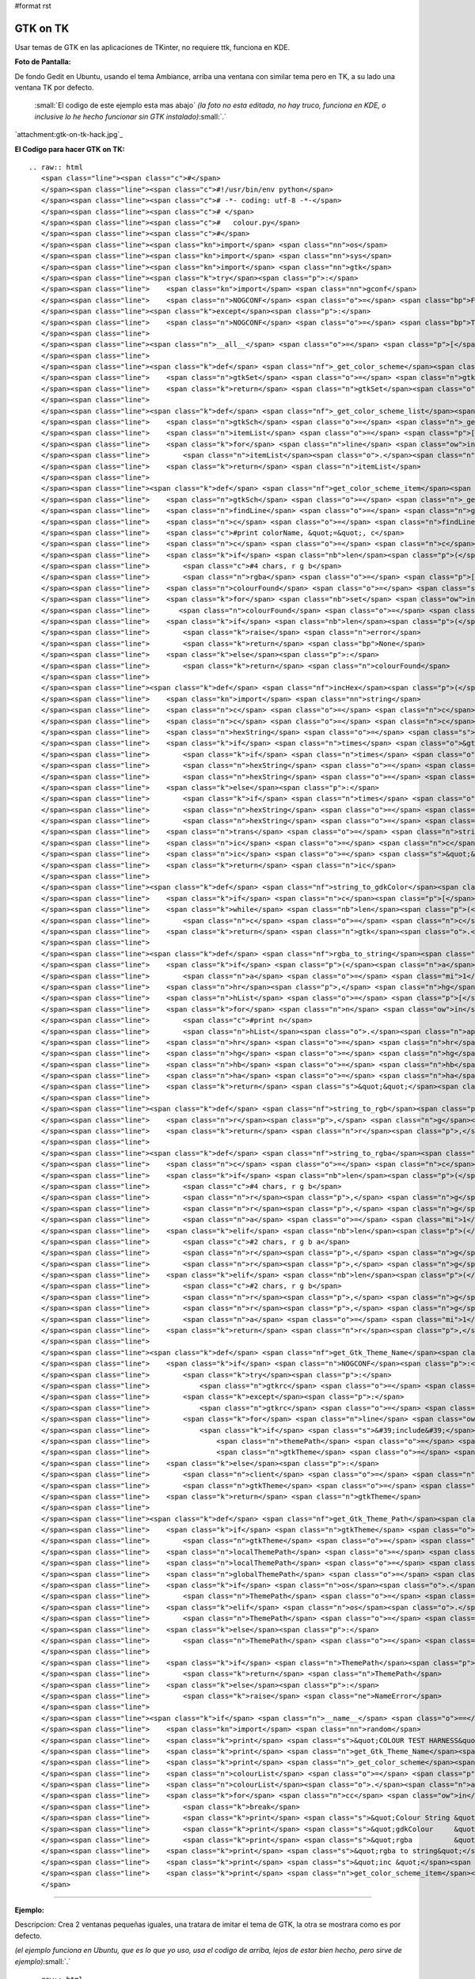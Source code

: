 #format rst

GTK on TK
=========

Usar temas de GTK en las aplicaciones de TKinter, no requiere ttk, funciona en KDE.

**Foto de Pantalla:** 

De fondo Gedit en Ubuntu, usando el tema Ambiance, arriba una ventana con similar tema pero en TK, a su lado una ventana TK por defecto.

  :small:`El codigo de este ejemplo esta mas abajo` *(la foto no esta editada, no hay truco, funciona en KDE, o inclusive lo he hecho funcionar sin GTK instalado)*:small:`.`

`attachment:gtk-on-tk-hack.jpg`_

**El Codigo para hacer GTK on TK:**

::

   .. raw:: html
      <span class="line"><span class="c">#</span>
      </span><span class="line"><span class="c">#!/usr/bin/env python</span>
      </span><span class="line"><span class="c"># -*- coding: utf-8 -*-</span>
      </span><span class="line"><span class="c"># </span>
      </span><span class="line"><span class="c">#   colour.py</span>
      </span><span class="line"><span class="c">#</span>
      </span><span class="line"><span class="kn">import</span> <span class="nn">os</span>
      </span><span class="line"><span class="kn">import</span> <span class="nn">sys</span>
      </span><span class="line"><span class="kn">import</span> <span class="nn">gtk</span>
      </span><span class="line"><span class="k">try</span><span class="p">:</span>
      </span><span class="line">    <span class="kn">import</span> <span class="nn">gconf</span>
      </span><span class="line">    <span class="n">NOGCONF</span> <span class="o">=</span> <span class="bp">False</span>
      </span><span class="line"><span class="k">except</span><span class="p">:</span>
      </span><span class="line">    <span class="n">NOGCONF</span> <span class="o">=</span> <span class="bp">True</span>
      </span><span class="line">
      </span><span class="line"><span class="n">__all__</span> <span class="o">=</span> <span class="p">[</span><span class="s">&quot;_get_color_scheme&quot;</span><span class="p">,</span> <span class="s">&quot;_get_color_scheme_list&quot;</span><span class="p">,</span> <span class="s">&quot;get_color_scheme_item&quot;</span><span class="p">,</span> <span class="s">&quot;string_to_gdkColour&quot;</span><span class="p">,</span> <span class="s">&quot;string_to_rgba&quot;</span><span class="p">,</span> <span class="s">&quot;get_Gtk_Theme_Name&quot;</span><span class="p">,</span> <span class="s">&quot;get_Gtk_Theme_Path&quot;</span><span class="p">]</span>
      </span><span class="line">
      </span><span class="line"><span class="k">def</span> <span class="nf">_get_color_scheme</span><span class="p">():</span>
      </span><span class="line">    <span class="n">gtkSet</span> <span class="o">=</span> <span class="n">gtk</span><span class="o">.</span><span class="n">settings_get_default</span><span class="p">()</span>
      </span><span class="line">    <span class="k">return</span> <span class="n">gtkSet</span><span class="o">.</span><span class="n">get_property</span><span class="p">(</span><span class="s">&#39;gtk-color-scheme&#39;</span><span class="p">)</span>
      </span><span class="line">
      </span><span class="line"><span class="k">def</span> <span class="nf">_get_color_scheme_list</span><span class="p">():</span>
      </span><span class="line">    <span class="n">gtkSch</span> <span class="o">=</span> <span class="n">_get_color_scheme</span><span class="p">()</span>
      </span><span class="line">    <span class="n">itemList</span> <span class="o">=</span> <span class="p">[]</span>
      </span><span class="line">    <span class="k">for</span> <span class="n">line</span> <span class="ow">in</span> <span class="n">gtkSch</span><span class="o">.</span><span class="n">splitlines</span><span class="p">():</span>
      </span><span class="line">        <span class="n">itemList</span><span class="o">.</span><span class="n">append</span><span class="p">(</span><span class="n">line</span><span class="o">.</span><span class="n">split</span><span class="p">(</span><span class="s">&quot;:&quot;</span><span class="p">)[</span><span class="mi">0</span><span class="p">])</span>
      </span><span class="line">    <span class="k">return</span> <span class="n">itemList</span>
      </span><span class="line">
      </span><span class="line"><span class="k">def</span> <span class="nf">get_color_scheme_item</span><span class="p">(</span><span class="n">colorName</span><span class="p">):</span>
      </span><span class="line">    <span class="n">gtkSch</span> <span class="o">=</span> <span class="n">_get_color_scheme</span><span class="p">()</span>
      </span><span class="line">    <span class="n">findLine</span> <span class="o">=</span> <span class="n">gtkSch</span><span class="p">[</span><span class="n">gtkSch</span><span class="o">.</span><span class="n">find</span><span class="p">(</span><span class="n">colorName</span><span class="p">):]</span><span class="o">.</span><span class="n">splitlines</span><span class="p">()[</span><span class="mi">0</span><span class="p">]</span>
      </span><span class="line">    <span class="n">c</span> <span class="o">=</span> <span class="n">findLine</span><span class="o">.</span><span class="n">replace</span><span class="p">(</span><span class="n">colorName</span><span class="o">+</span><span class="s">&quot;:&quot;</span><span class="p">,</span> <span class="s">&quot;&quot;</span><span class="p">)</span><span class="o">.</span><span class="n">strip</span><span class="p">()</span>
      </span><span class="line">    <span class="c">#print colorName, &quot;=&quot;, c</span>
      </span><span class="line">    <span class="n">c</span> <span class="o">=</span> <span class="n">c</span><span class="o">.</span><span class="n">replace</span><span class="p">(</span><span class="s">&quot;#&quot;</span><span class="p">,</span> <span class="s">&quot;&quot;</span><span class="p">)</span>
      </span><span class="line">    <span class="k">if</span> <span class="nb">len</span><span class="p">(</span><span class="n">c</span><span class="p">)</span> <span class="o">==</span> <span class="mi">12</span><span class="p">:</span>
      </span><span class="line">        <span class="c">#4 chars, r g b</span>
      </span><span class="line">        <span class="n">rgba</span> <span class="o">=</span> <span class="p">[</span><span class="n">c</span><span class="p">[</span><span class="mi">0</span><span class="p">:</span><span class="mi">4</span><span class="p">],</span> <span class="n">c</span><span class="p">[</span><span class="mi">4</span><span class="p">:</span><span class="mi">8</span><span class="p">],</span> <span class="n">c</span><span class="p">[</span><span class="mi">8</span><span class="p">:</span><span class="mi">12</span><span class="p">],</span> <span class="s">&quot;&quot;</span><span class="p">]</span>
      </span><span class="line">    <span class="n">colourFound</span> <span class="o">=</span> <span class="s">&#39;#&#39;</span>
      </span><span class="line">    <span class="k">for</span> <span class="nb">set</span> <span class="ow">in</span> <span class="n">rgba</span><span class="p">:</span>
      </span><span class="line">       <span class="n">colourFound</span> <span class="o">=</span> <span class="s">&quot;&quot;</span><span class="o">.</span><span class="n">join</span><span class="p">([</span><span class="n">colourFound</span><span class="p">,</span> <span class="nb">set</span><span class="p">[:</span><span class="mi">2</span><span class="p">]</span><span class="o">.</span><span class="n">upper</span><span class="p">()])</span> 
      </span><span class="line">    <span class="k">if</span> <span class="nb">len</span><span class="p">(</span><span class="n">colourFound</span><span class="p">)</span> <span class="o">==</span> <span class="mi">0</span><span class="p">:</span>
      </span><span class="line">        <span class="k">raise</span> <span class="n">error</span>
      </span><span class="line">        <span class="k">return</span> <span class="bp">None</span>
      </span><span class="line">    <span class="k">else</span><span class="p">:</span>
      </span><span class="line">        <span class="k">return</span> <span class="n">colourFound</span>
      </span><span class="line">
      </span><span class="line"><span class="k">def</span> <span class="nf">incHex</span><span class="p">(</span><span class="n">c</span><span class="p">,</span> <span class="n">times</span><span class="o">=</span><span class="mi">1</span><span class="p">):</span>
      </span><span class="line">    <span class="kn">import</span> <span class="nn">string</span>
      </span><span class="line">    <span class="n">c</span> <span class="o">=</span> <span class="n">c</span><span class="o">.</span><span class="n">replace</span><span class="p">(</span><span class="s">&quot;#&quot;</span><span class="p">,</span> <span class="s">&quot;&quot;</span><span class="p">)</span>
      </span><span class="line">    <span class="n">c</span> <span class="o">=</span> <span class="n">c</span><span class="o">.</span><span class="n">upper</span><span class="p">()</span>
      </span><span class="line">    <span class="n">hexString</span> <span class="o">=</span> <span class="s">&#39;0123456789ABCDEF&#39;</span>
      </span><span class="line">    <span class="k">if</span> <span class="n">times</span> <span class="o">&gt;</span> <span class="mi">0</span><span class="p">:</span>
      </span><span class="line">        <span class="k">if</span> <span class="n">times</span> <span class="o">&gt;</span> <span class="mi">16</span><span class="p">:</span> <span class="n">times</span> <span class="o">=</span> <span class="mi">16</span>
      </span><span class="line">        <span class="n">hexString</span> <span class="o">=</span> <span class="n">hexString</span><span class="p">[</span><span class="n">times</span><span class="p">:]</span>
      </span><span class="line">        <span class="n">hexString</span> <span class="o">=</span> <span class="n">hexString</span><span class="o">.</span><span class="n">ljust</span><span class="p">(</span><span class="mi">16</span><span class="p">,</span> <span class="s">&#39;F&#39;</span><span class="p">)</span>
      </span><span class="line">    <span class="k">else</span><span class="p">:</span>
      </span><span class="line">        <span class="k">if</span> <span class="n">times</span> <span class="o">&lt;</span> <span class="o">-</span><span class="mi">16</span><span class="p">:</span> <span class="n">times</span> <span class="o">=</span> <span class="o">-</span><span class="mi">16</span>
      </span><span class="line">        <span class="n">hexString</span> <span class="o">=</span> <span class="n">hexString</span><span class="p">[:</span><span class="n">times</span><span class="p">]</span>
      </span><span class="line">        <span class="n">hexString</span> <span class="o">=</span> <span class="n">hexString</span><span class="o">.</span><span class="n">rjust</span><span class="p">(</span><span class="mi">16</span><span class="p">,</span> <span class="s">&#39;0&#39;</span><span class="p">)</span>
      </span><span class="line">    <span class="n">trans</span> <span class="o">=</span> <span class="n">string</span><span class="o">.</span><span class="n">maketrans</span><span class="p">(</span><span class="s">&#39;0123456789ABCDEF&#39;</span><span class="p">,</span> <span class="n">hexString</span><span class="p">)</span>
      </span><span class="line">    <span class="n">ic</span> <span class="o">=</span> <span class="n">c</span><span class="o">.</span><span class="n">translate</span><span class="p">(</span><span class="n">trans</span><span class="p">)</span>
      </span><span class="line">    <span class="n">ic</span> <span class="o">=</span> <span class="s">&quot;&quot;</span><span class="o">.</span><span class="n">join</span><span class="p">([</span><span class="s">&#39;#&#39;</span><span class="p">,</span> <span class="n">ic</span><span class="p">])</span>
      </span><span class="line">    <span class="k">return</span> <span class="n">ic</span>
      </span><span class="line">
      </span><span class="line"><span class="k">def</span> <span class="nf">string_to_gdkColor</span><span class="p">(</span><span class="n">c</span><span class="p">):</span>
      </span><span class="line">    <span class="k">if</span> <span class="n">c</span><span class="p">[</span><span class="mi">0</span><span class="p">]</span> <span class="o">!=</span> <span class="s">&#39;#&#39;</span><span class="p">:</span> <span class="n">c</span> <span class="o">=</span> <span class="s">&quot;&quot;</span><span class="o">.</span><span class="n">join</span><span class="p">([</span><span class="s">&#39;#&#39;</span><span class="p">,</span><span class="n">c</span><span class="p">])</span>
      </span><span class="line">    <span class="k">while</span> <span class="nb">len</span><span class="p">(</span><span class="n">c</span><span class="p">)</span> <span class="ow">not</span> <span class="ow">in</span> <span class="p">[</span><span class="mi">4</span><span class="p">,</span> <span class="mi">7</span><span class="p">,</span> <span class="mi">10</span><span class="p">,</span> <span class="mi">13</span><span class="p">]:</span>
      </span><span class="line">        <span class="n">c</span> <span class="o">=</span> <span class="n">c</span><span class="p">[</span><span class="mi">0</span><span class="p">:</span><span class="nb">len</span><span class="p">(</span><span class="n">c</span><span class="p">)</span><span class="o">-</span><span class="mi">1</span><span class="p">]</span>
      </span><span class="line">    <span class="k">return</span> <span class="n">gtk</span><span class="o">.</span><span class="n">gdk</span><span class="o">.</span><span class="n">color_parse</span><span class="p">(</span><span class="n">c</span><span class="p">)</span>
      </span><span class="line">
      </span><span class="line"><span class="k">def</span> <span class="nf">rgba_to_string</span><span class="p">(</span><span class="n">r</span><span class="p">,</span> <span class="n">g</span><span class="p">,</span> <span class="n">b</span><span class="p">,</span> <span class="n">a</span><span class="o">=</span><span class="bp">None</span><span class="p">):</span>
      </span><span class="line">    <span class="k">if</span> <span class="p">(</span><span class="n">a</span><span class="o">==</span><span class="bp">None</span><span class="p">):</span>
      </span><span class="line">        <span class="n">a</span> <span class="o">=</span> <span class="mi">1</span>
      </span><span class="line">    <span class="n">hr</span><span class="p">,</span> <span class="n">hg</span><span class="p">,</span> <span class="n">hb</span><span class="p">,</span> <span class="n">ha</span> <span class="o">=</span> <span class="p">[</span><span class="nb">hex</span><span class="p">(</span><span class="nb">min</span><span class="p">(</span><span class="nb">int</span><span class="p">(</span><span class="n">n</span><span class="o">*</span><span class="mi">255</span><span class="p">),</span> <span class="mi">255</span><span class="p">))[</span><span class="mi">2</span><span class="p">:]</span> <span class="k">for</span> <span class="n">n</span> <span class="ow">in</span><span class="p">(</span><span class="n">r</span><span class="p">,</span> <span class="n">g</span><span class="p">,</span> <span class="n">b</span><span class="p">,</span> <span class="n">a</span><span class="p">)]</span>
      </span><span class="line">    <span class="n">hList</span> <span class="o">=</span> <span class="p">[</span><span class="s">&#39;#&#39;</span><span class="p">]</span>
      </span><span class="line">    <span class="k">for</span> <span class="n">n</span> <span class="ow">in</span> <span class="p">(</span><span class="n">hr</span><span class="p">,</span> <span class="n">hg</span><span class="p">,</span> <span class="n">hb</span><span class="p">,</span> <span class="n">ha</span><span class="p">):</span>
      </span><span class="line">        <span class="c">#print n</span>
      </span><span class="line">        <span class="n">hList</span><span class="o">.</span><span class="n">append</span><span class="p">(</span><span class="n">n</span><span class="o">.</span><span class="n">rjust</span><span class="p">(</span><span class="mi">2</span><span class="p">,</span> <span class="s">&#39;0&#39;</span><span class="p">)</span><span class="o">.</span><span class="n">upper</span><span class="p">())</span>
      </span><span class="line">    <span class="n">hr</span> <span class="o">=</span> <span class="n">hr</span><span class="o">.</span><span class="n">rjust</span><span class="p">(</span><span class="mi">2</span><span class="p">,</span> <span class="s">&#39;0&#39;</span><span class="p">)</span>
      </span><span class="line">    <span class="n">hg</span> <span class="o">=</span> <span class="n">hg</span><span class="o">.</span><span class="n">rjust</span><span class="p">(</span><span class="mi">2</span><span class="p">,</span> <span class="s">&#39;0&#39;</span><span class="p">)</span>
      </span><span class="line">    <span class="n">hb</span> <span class="o">=</span> <span class="n">hb</span><span class="o">.</span><span class="n">rjust</span><span class="p">(</span><span class="mi">2</span><span class="p">,</span> <span class="s">&#39;0&#39;</span><span class="p">)</span>
      </span><span class="line">    <span class="n">ha</span> <span class="o">=</span> <span class="n">ha</span><span class="o">.</span><span class="n">rjust</span><span class="p">(</span><span class="mi">2</span><span class="p">,</span> <span class="s">&#39;0&#39;</span><span class="p">)</span>
      </span><span class="line">    <span class="k">return</span> <span class="s">&quot;&quot;</span><span class="o">.</span><span class="n">join</span><span class="p">(</span><span class="n">hList</span><span class="p">)</span>
      </span><span class="line">
      </span><span class="line"><span class="k">def</span> <span class="nf">string_to_rgb</span><span class="p">(</span><span class="n">c</span><span class="p">):</span>
      </span><span class="line">    <span class="n">r</span><span class="p">,</span> <span class="n">g</span><span class="p">,</span> <span class="n">b</span><span class="p">,</span> <span class="n">a</span> <span class="o">=</span> <span class="p">(</span><span class="n">string_to_rgba</span><span class="p">(</span><span class="n">c</span><span class="p">))</span>
      </span><span class="line">    <span class="k">return</span> <span class="n">r</span><span class="p">,</span> <span class="n">g</span><span class="p">,</span> <span class="n">b</span>
      </span><span class="line">
      </span><span class="line"><span class="k">def</span> <span class="nf">string_to_rgba</span><span class="p">(</span><span class="n">c</span><span class="p">):</span>
      </span><span class="line">    <span class="n">c</span> <span class="o">=</span> <span class="n">c</span><span class="o">.</span><span class="n">replace</span><span class="p">(</span><span class="s">&quot;#&quot;</span><span class="p">,</span> <span class="s">&quot;&quot;</span><span class="p">)</span>
      </span><span class="line">    <span class="k">if</span> <span class="nb">len</span><span class="p">(</span><span class="n">c</span><span class="p">)</span> <span class="o">==</span> <span class="mi">12</span><span class="p">:</span>
      </span><span class="line">        <span class="c">#4 chars, r g b</span>
      </span><span class="line">        <span class="n">r</span><span class="p">,</span> <span class="n">g</span><span class="p">,</span> <span class="n">b</span> <span class="o">=</span> <span class="p">(</span><span class="n">c</span><span class="p">[</span><span class="mi">0</span><span class="p">:</span><span class="mi">4</span><span class="p">],</span> <span class="n">c</span><span class="p">[</span><span class="mi">4</span><span class="p">:</span><span class="mi">8</span><span class="p">],</span> <span class="n">c</span><span class="p">[</span><span class="mi">8</span><span class="p">:</span><span class="mi">12</span><span class="p">])</span>
      </span><span class="line">        <span class="n">r</span><span class="p">,</span> <span class="n">g</span><span class="p">,</span> <span class="n">b</span> <span class="o">=</span> <span class="p">[</span><span class="nb">int</span><span class="p">(</span><span class="n">n</span><span class="p">,</span> <span class="mi">16</span><span class="p">)</span><span class="o">/</span><span class="mf">65535.0</span> <span class="k">for</span> <span class="n">n</span> <span class="ow">in</span><span class="p">(</span><span class="n">r</span><span class="p">,</span> <span class="n">g</span><span class="p">,</span> <span class="n">b</span><span class="p">)]</span>
      </span><span class="line">        <span class="n">a</span> <span class="o">=</span> <span class="mi">1</span>
      </span><span class="line">    <span class="k">elif</span> <span class="nb">len</span><span class="p">(</span><span class="n">c</span><span class="p">)</span> <span class="o">==</span> <span class="mi">8</span><span class="p">:</span>
      </span><span class="line">        <span class="c">#2 chars, r g b a</span>
      </span><span class="line">        <span class="n">r</span><span class="p">,</span> <span class="n">g</span><span class="p">,</span> <span class="n">b</span><span class="p">,</span> <span class="n">a</span> <span class="o">=</span> <span class="p">(</span><span class="n">c</span><span class="p">[</span><span class="mi">0</span><span class="p">:</span><span class="mi">2</span><span class="p">],</span> <span class="n">c</span><span class="p">[</span><span class="mi">2</span><span class="p">:</span><span class="mi">4</span><span class="p">],</span> <span class="n">c</span><span class="p">[</span><span class="mi">4</span><span class="p">:</span><span class="mi">6</span><span class="p">],</span> <span class="n">c</span><span class="p">[</span><span class="mi">6</span><span class="p">:</span><span class="mi">8</span><span class="p">])</span>
      </span><span class="line">        <span class="n">r</span><span class="p">,</span> <span class="n">g</span><span class="p">,</span> <span class="n">b</span><span class="p">,</span> <span class="n">a</span> <span class="o">=</span> <span class="p">[</span><span class="nb">int</span><span class="p">(</span><span class="n">n</span><span class="p">,</span> <span class="mi">16</span><span class="p">)</span><span class="o">/</span><span class="mf">255.0</span> <span class="k">for</span> <span class="n">n</span> <span class="ow">in</span><span class="p">(</span><span class="n">r</span><span class="p">,</span> <span class="n">g</span><span class="p">,</span> <span class="n">b</span><span class="p">,</span> <span class="n">a</span><span class="p">)]</span>
      </span><span class="line">    <span class="k">elif</span> <span class="nb">len</span><span class="p">(</span><span class="n">c</span><span class="p">)</span> <span class="o">==</span> <span class="mi">6</span><span class="p">:</span>
      </span><span class="line">        <span class="c">#2 chars, r g b</span>
      </span><span class="line">        <span class="n">r</span><span class="p">,</span> <span class="n">g</span><span class="p">,</span> <span class="n">b</span> <span class="o">=</span> <span class="p">(</span><span class="n">c</span><span class="p">[</span><span class="mi">0</span><span class="p">:</span><span class="mi">2</span><span class="p">],</span> <span class="n">c</span><span class="p">[</span><span class="mi">2</span><span class="p">:</span><span class="mi">4</span><span class="p">],</span> <span class="n">c</span><span class="p">[</span><span class="mi">4</span><span class="p">:</span><span class="mi">6</span><span class="p">])</span>
      </span><span class="line">        <span class="n">r</span><span class="p">,</span> <span class="n">g</span><span class="p">,</span> <span class="n">b</span> <span class="o">=</span> <span class="p">[</span><span class="nb">int</span><span class="p">(</span><span class="n">n</span><span class="p">,</span> <span class="mi">16</span><span class="p">)</span><span class="o">/</span><span class="mf">255.0</span> <span class="k">for</span> <span class="n">n</span> <span class="ow">in</span><span class="p">(</span><span class="n">r</span><span class="p">,</span> <span class="n">g</span><span class="p">,</span> <span class="n">b</span><span class="p">)]</span>
      </span><span class="line">        <span class="n">a</span> <span class="o">=</span> <span class="mi">1</span>
      </span><span class="line">    <span class="k">return</span> <span class="n">r</span><span class="p">,</span> <span class="n">g</span><span class="p">,</span> <span class="n">b</span><span class="p">,</span> <span class="n">a</span>
      </span><span class="line">
      </span><span class="line"><span class="k">def</span> <span class="nf">get_Gtk_Theme_Name</span><span class="p">():</span>
      </span><span class="line">    <span class="k">if</span> <span class="n">NOGCONF</span><span class="p">:</span>
      </span><span class="line">        <span class="k">try</span><span class="p">:</span>
      </span><span class="line">            <span class="n">gtkrc</span> <span class="o">=</span> <span class="nb">open</span><span class="p">(</span><span class="n">os</span><span class="o">.</span><span class="n">path</span><span class="o">.</span><span class="n">expanduser</span><span class="p">(</span><span class="s">&#39;~/.gtkrc-2.0&#39;</span><span class="p">))</span>
      </span><span class="line">        <span class="k">except</span><span class="p">:</span>
      </span><span class="line">            <span class="n">gtkrc</span> <span class="o">=</span> <span class="nb">open</span><span class="p">(</span><span class="n">os</span><span class="o">.</span><span class="n">path</span><span class="o">.</span><span class="n">expanduser</span><span class="p">(</span><span class="s">&#39;~/.gtkrc-2.0-kde4&#39;</span><span class="p">))</span>
      </span><span class="line">        <span class="k">for</span> <span class="n">line</span> <span class="ow">in</span> <span class="n">gtkrc</span><span class="p">:</span>
      </span><span class="line">            <span class="k">if</span> <span class="s">&#39;include&#39;</span> <span class="ow">in</span> <span class="n">line</span><span class="p">:</span>
      </span><span class="line">                <span class="n">themePath</span> <span class="o">=</span> <span class="n">line</span><span class="o">.</span><span class="n">split</span><span class="p">(</span><span class="s">&quot;</span><span class="se">\&quot;</span><span class="s">&quot;</span><span class="p">)[</span><span class="mi">1</span><span class="p">]</span>
      </span><span class="line">                <span class="n">gtkTheme</span> <span class="o">=</span> <span class="n">themePath</span><span class="o">.</span><span class="n">split</span><span class="p">(</span><span class="s">&quot;/&quot;</span><span class="p">)[</span><span class="o">-</span><span class="mi">3</span><span class="p">]</span>
      </span><span class="line">    <span class="k">else</span><span class="p">:</span>
      </span><span class="line">        <span class="n">client</span> <span class="o">=</span> <span class="n">gconf</span><span class="o">.</span><span class="n">client_get_default</span><span class="p">()</span>
      </span><span class="line">        <span class="n">gtkTheme</span> <span class="o">=</span> <span class="n">client</span><span class="o">.</span><span class="n">get_string</span><span class="p">(</span><span class="s">&#39;/desktop/gnome/interface/gtk_theme&#39;</span><span class="p">)</span>
      </span><span class="line">    <span class="k">return</span> <span class="n">gtkTheme</span>
      </span><span class="line">
      </span><span class="line"><span class="k">def</span> <span class="nf">get_Gtk_Theme_Path</span><span class="p">(</span><span class="n">gtkTheme</span><span class="o">=</span><span class="bp">None</span><span class="p">):</span>
      </span><span class="line">    <span class="k">if</span> <span class="n">gtkTheme</span> <span class="o">==</span> <span class="bp">None</span><span class="p">:</span>   
      </span><span class="line">        <span class="n">gtkTheme</span> <span class="o">=</span> <span class="n">get_Gtk_Theme_Name</span><span class="p">()</span>
      </span><span class="line">    <span class="n">localThemePath</span> <span class="o">=</span> <span class="s">&quot;&quot;</span><span class="o">.</span><span class="n">join</span><span class="p">([</span><span class="s">&quot;~/.themes/&quot;</span><span class="p">,</span> <span class="n">gtkTheme</span><span class="p">,</span> <span class="s">&quot;/gtk-2.0/gtkrc&quot;</span><span class="p">])</span>
      </span><span class="line">    <span class="n">localThemePath</span> <span class="o">=</span> <span class="n">os</span><span class="o">.</span><span class="n">path</span><span class="o">.</span><span class="n">expanduser</span><span class="p">(</span><span class="n">localThemePath</span><span class="p">)</span>
      </span><span class="line">    <span class="n">globalThemePath</span> <span class="o">=</span> <span class="s">&quot;&quot;</span><span class="o">.</span><span class="n">join</span><span class="p">([</span><span class="s">&quot;/usr/share/themes/&quot;</span><span class="p">,</span> <span class="n">gtkTheme</span><span class="p">,</span> <span class="s">&quot;/gtk-2.0/gtkrc&quot;</span><span class="p">])</span>
      </span><span class="line">    <span class="k">if</span> <span class="n">os</span><span class="o">.</span><span class="n">path</span><span class="o">.</span><span class="n">exists</span><span class="p">(</span><span class="n">localThemePath</span><span class="p">):</span>
      </span><span class="line">        <span class="n">ThemePath</span> <span class="o">=</span> <span class="n">localThemePath</span>
      </span><span class="line">    <span class="k">elif</span> <span class="n">os</span><span class="o">.</span><span class="n">path</span><span class="o">.</span><span class="n">exists</span><span class="p">(</span><span class="n">globalThemePath</span><span class="p">):</span>
      </span><span class="line">        <span class="n">ThemePath</span> <span class="o">=</span> <span class="n">globalThemePath</span>
      </span><span class="line">    <span class="k">else</span><span class="p">:</span>
      </span><span class="line">        <span class="n">ThemePath</span> <span class="o">=</span> <span class="bp">None</span>
      </span><span class="line">
      </span><span class="line">    <span class="k">if</span> <span class="n">ThemePath</span><span class="p">:</span>
      </span><span class="line">        <span class="k">return</span> <span class="n">ThemePath</span>
      </span><span class="line">    <span class="k">else</span><span class="p">:</span>
      </span><span class="line">        <span class="k">raise</span> <span class="ne">NameError</span>
      </span><span class="line">
      </span><span class="line"><span class="k">if</span> <span class="n">__name__</span> <span class="o">==</span> <span class="s">&quot;__main__&quot;</span><span class="p">:</span>
      </span><span class="line">    <span class="kn">import</span> <span class="nn">random</span>
      </span><span class="line">    <span class="k">print</span> <span class="s">&quot;COLOUR TEST HARNESS&quot;</span>
      </span><span class="line">    <span class="k">print</span> <span class="n">get_Gtk_Theme_Name</span><span class="p">()</span>
      </span><span class="line">    <span class="k">print</span> <span class="n">_get_color_scheme</span><span class="p">()</span>
      </span><span class="line">    <span class="n">colourList</span> <span class="o">=</span> <span class="p">[</span><span class="s">&#39;030A16FF&#39;</span><span class="p">,</span> <span class="s">&#39;#090E1BDD&#39;</span><span class="p">,</span> <span class="s">&#39;#9595b0b0dbdb&#39;</span><span class="p">,</span> <span class="s">&#39;1414f3f3a8a8&#39;</span><span class="p">]</span>
      </span><span class="line">    <span class="n">colourList</span><span class="o">.</span><span class="n">append</span><span class="p">(</span><span class="n">get_color_scheme_item</span><span class="p">(</span><span class="n">_get_color_scheme_list</span><span class="p">()[</span><span class="n">random</span><span class="o">.</span><span class="n">randint</span><span class="p">(</span><span class="mi">0</span><span class="p">,</span> <span class="nb">len</span><span class="p">(</span><span class="n">_get_color_scheme_list</span><span class="p">())</span><span class="o">-</span><span class="mi">1</span><span class="p">)]))</span>
      </span><span class="line">    <span class="k">for</span> <span class="n">cc</span> <span class="ow">in</span> <span class="n">colourList</span><span class="p">:</span>
      </span><span class="line">        <span class="k">break</span>
      </span><span class="line">        <span class="k">print</span> <span class="s">&quot;Colour String &quot;</span><span class="p">,</span> <span class="n">cc</span>
      </span><span class="line">        <span class="k">print</span> <span class="s">&quot;gdkColour     &quot;</span><span class="p">,</span> <span class="n">string_to_gdkColor</span><span class="p">(</span><span class="n">cc</span><span class="p">)</span>
      </span><span class="line">        <span class="k">print</span> <span class="s">&quot;rgba          &quot;</span><span class="p">,</span> <span class="nb">zip</span><span class="p">(</span><span class="n">string_to_rgba</span><span class="p">(</span><span class="n">cc</span><span class="p">))</span>
      </span><span class="line">    <span class="k">print</span> <span class="s">&quot;rgba to string&quot;</span><span class="p">,</span> <span class="n">rgba_to_string</span><span class="p">(</span><span class="mi">0</span><span class="p">,</span> <span class="mf">0.5</span><span class="p">,</span> <span class="mi">1</span><span class="p">,</span> <span class="mf">0.3</span><span class="p">)</span>
      </span><span class="line">    <span class="k">print</span> <span class="s">&quot;inc &quot;</span><span class="p">,</span> <span class="n">incHex</span><span class="p">(</span><span class="n">rgba_to_string</span><span class="p">(</span><span class="mi">0</span><span class="p">,</span> <span class="mf">0.5</span><span class="p">,</span> <span class="mi">1</span><span class="p">,</span> <span class="mf">0.3</span><span class="p">))</span>
      </span><span class="line">    <span class="k">print</span> <span class="n">get_color_scheme_item</span><span class="p">(</span><span class="s">&#39;selected_bg_color&#39;</span><span class="p">)</span>
      </span>

-------------------------



**Ejemplo:**

Descripcion: Crea 2 ventanas pequeñas iguales, una tratara de imitar el tema de GTK, la otra se mostrara como es por defecto.

*(el ejemplo funciona en Ubuntu, que es lo que yo uso, usa el codigo de arriba, lejos de estar bien hecho, pero sirve de ejemplo)*:small:`.`

::

   .. raw:: html
      <span class="line"><span class="c">#</span>
      </span><span class="line"><span class="c">#!/usr/bin/env python</span>
      </span><span class="line"><span class="c"># -*- coding: utf-8 -*-</span>
      </span><span class="line"><span class="c">#</span>
      </span><span class="line"><span class="c">#import this</span>
      </span><span class="line"><span class="c">#import antigravity</span>
      </span><span class="line"><span class="kn">import</span> <span class="nn">colour</span>  <span class="c"># &lt;-------Aca esta la magia</span>
      </span><span class="line"><span class="kn">import</span> <span class="nn">tkFont</span>
      </span><span class="line"><span class="kn">from</span> <span class="nn">Tkinter</span> <span class="kn">import</span> <span class="o">*</span>
      </span><span class="line"><span class="c">#</span>
      </span><span class="line"><span class="n">root</span> <span class="o">=</span> <span class="n">Tk</span><span class="p">()</span>
      </span><span class="line"><span class="n">root</span><span class="o">.</span><span class="n">title</span><span class="p">(</span><span class="s">&#39;GTK Themes on TK: Demo&#39;</span><span class="p">)</span>
      </span><span class="line"><span class="n">root</span><span class="o">.</span><span class="n">wm_attributes</span><span class="p">(</span><span class="s">&quot;-alpha&quot;</span><span class="p">,</span> <span class="mi">1</span><span class="p">)</span>
      </span><span class="line"><span class="n">root</span><span class="o">.</span><span class="n">focus</span><span class="p">()</span>
      </span><span class="line"><span class="n">root</span><span class="o">.</span><span class="n">resizable</span><span class="p">(</span><span class="mi">0</span><span class="p">,</span> <span class="mi">0</span><span class="p">)</span>
      </span><span class="line"><span class="c"># Muestra informacion</span>
      </span><span class="line"><span class="k">print</span> <span class="s">&quot; GTK-On-TK Theme Hack:&quot;</span>
      </span><span class="line"><span class="k">print</span> <span class="s">&quot; I will try to mimic: &quot;</span><span class="o">+</span><span class="n">colour</span><span class="o">.</span><span class="n">get_Gtk_Theme_Name</span><span class="p">()</span><span class="o">+</span><span class="s">&quot; GTK Theme&quot;</span>
      </span><span class="line"><span class="k">print</span> <span class="s">&quot; By Parsing the file: &quot;</span><span class="o">+</span><span class="n">colour</span><span class="o">.</span><span class="n">get_Gtk_Theme_Path</span><span class="p">()</span>
      </span><span class="line"><span class="k">print</span> <span class="s">&quot; This is not perfect, if you are on KDE install QTCurve... &quot;</span>
      </span><span class="line"><span class="c"># Menubar con GTK</span>
      </span><span class="line"><span class="n">menubar</span> <span class="o">=</span> <span class="n">Menu</span><span class="p">(</span><span class="n">root</span><span class="p">,</span> <span class="n">bd</span><span class="o">=</span><span class="mi">0</span><span class="p">,</span> <span class="n">relief</span><span class="o">=</span><span class="n">FLAT</span><span class="p">,</span> <span class="n">fg</span><span class="o">=</span><span class="nb">str</span><span class="p">(</span><span class="n">colour</span><span class="o">.</span><span class="n">get_color_scheme_item</span><span class="p">(</span><span class="s">&#39;base_color&#39;</span><span class="p">)),</span> <span class="n">bg</span><span class="o">=</span><span class="nb">str</span><span class="p">(</span><span class="n">colour</span><span class="o">.</span><span class="n">get_color_scheme_item</span><span class="p">(</span><span class="s">&#39;text_color&#39;</span><span class="p">)),</span> <span class="n">activebackground</span><span class="o">=</span><span class="nb">str</span><span class="p">(</span><span class="n">colour</span><span class="o">.</span><span class="n">get_color_scheme_item</span><span class="p">(</span><span class="s">&#39;selected_bg_color&#39;</span><span class="p">)),</span> <span class="n">activeforeground</span><span class="o">=</span><span class="nb">str</span><span class="p">(</span><span class="n">colour</span><span class="o">.</span><span class="n">get_color_scheme_item</span><span class="p">(</span><span class="s">&#39;text_color&#39;</span><span class="p">)))</span>
      </span><span class="line"><span class="n">filemenu</span> <span class="o">=</span> <span class="n">Menu</span><span class="p">(</span><span class="n">menubar</span><span class="p">,</span> <span class="n">tearoff</span><span class="o">=</span><span class="mi">0</span><span class="p">,</span> <span class="n">bd</span><span class="o">=</span><span class="mi">0</span><span class="p">,</span> <span class="n">relief</span><span class="o">=</span><span class="n">FLAT</span><span class="p">,</span> <span class="n">fg</span><span class="o">=</span><span class="nb">str</span><span class="p">(</span><span class="n">colour</span><span class="o">.</span><span class="n">get_color_scheme_item</span><span class="p">(</span><span class="s">&#39;base_color&#39;</span><span class="p">)),</span> <span class="n">bg</span><span class="o">=</span><span class="nb">str</span><span class="p">(</span><span class="n">colour</span><span class="o">.</span><span class="n">get_color_scheme_item</span><span class="p">(</span><span class="s">&#39;text_color&#39;</span><span class="p">)),</span> <span class="n">activebackground</span><span class="o">=</span><span class="nb">str</span><span class="p">(</span><span class="n">colour</span><span class="o">.</span><span class="n">get_color_scheme_item</span><span class="p">(</span><span class="s">&#39;selected_bg_color&#39;</span><span class="p">)),</span> <span class="n">activeforeground</span><span class="o">=</span><span class="nb">str</span><span class="p">(</span><span class="n">colour</span><span class="o">.</span><span class="n">get_color_scheme_item</span><span class="p">(</span><span class="s">&#39;text_color&#39;</span><span class="p">)))</span>
      </span><span class="line"><span class="n">filemenu</span><span class="o">.</span><span class="n">add_command</span><span class="p">(</span><span class="n">label</span><span class="o">=</span><span class="s">&quot;Nuevo&quot;</span><span class="p">,</span> <span class="n">state</span><span class="o">=</span><span class="s">&#39;disabled&#39;</span><span class="p">)</span>
      </span><span class="line"><span class="n">filemenu</span><span class="o">.</span><span class="n">add_separator</span><span class="p">()</span>
      </span><span class="line"><span class="n">filemenu</span><span class="o">.</span><span class="n">add_command</span><span class="p">(</span><span class="n">label</span><span class="o">=</span><span class="s">&quot;Cerrar ✗&quot;</span><span class="p">,</span> <span class="n">command</span><span class="o">=</span> <span class="k">lambda</span><span class="p">:</span> <span class="n">root</span><span class="o">.</span><span class="n">destroy</span><span class="p">())</span>
      </span><span class="line"><span class="n">menubar</span><span class="o">.</span><span class="n">add_cascade</span><span class="p">(</span><span class="n">label</span><span class="o">=</span><span class="s">&quot;Archivo&quot;</span><span class="p">,</span> <span class="n">menu</span><span class="o">=</span><span class="n">filemenu</span><span class="p">)</span>
      </span><span class="line"><span class="n">root</span><span class="o">.</span><span class="n">config</span><span class="p">(</span><span class="n">menu</span><span class="o">=</span><span class="n">menubar</span><span class="p">)</span>
      </span><span class="line"><span class="c"># GUI con GTK</span>
      </span><span class="line"><span class="n">root</span><span class="o">.</span><span class="n">config</span><span class="p">(</span><span class="n">bg</span><span class="o">=</span><span class="nb">str</span><span class="p">(</span><span class="n">colour</span><span class="o">.</span><span class="n">get_color_scheme_item</span><span class="p">(</span><span class="s">&#39;base_color&#39;</span><span class="p">)))</span>
      </span><span class="line"><span class="n">labl1</span> <span class="o">=</span> <span class="n">Label</span><span class="p">(</span><span class="n">root</span><span class="p">,</span> <span class="n">text</span><span class="o">=</span><span class="s">&quot;Soy una ventana con Tema GTK&quot;</span><span class="p">,</span> <span class="n">font</span><span class="o">=</span><span class="p">(</span><span class="s">&quot;Times&quot;</span><span class="p">,</span> <span class="mi">12</span><span class="p">,</span> <span class="s">&#39;bold&#39;</span><span class="p">),</span> <span class="n">bd</span><span class="o">=</span><span class="mi">0</span><span class="p">,</span> <span class="n">relief</span><span class="o">=</span><span class="n">FLAT</span><span class="p">,</span> <span class="n">bg</span><span class="o">=</span><span class="nb">str</span><span class="p">(</span><span class="n">colour</span><span class="o">.</span><span class="n">get_color_scheme_item</span><span class="p">(</span><span class="s">&#39;base_color&#39;</span><span class="p">)),</span> <span class="n">fg</span><span class="o">=</span><span class="nb">str</span><span class="p">(</span><span class="n">colour</span><span class="o">.</span><span class="n">get_color_scheme_item</span><span class="p">(</span><span class="s">&#39;text_color&#39;</span><span class="p">)),</span> <span class="n">activebackground</span><span class="o">=</span><span class="nb">str</span><span class="p">(</span><span class="n">colour</span><span class="o">.</span><span class="n">get_color_scheme_item</span><span class="p">(</span><span class="s">&#39;selected_bg_color&#39;</span><span class="p">)),</span> <span class="n">activeforeground</span><span class="o">=</span><span class="nb">str</span><span class="p">(</span><span class="n">colour</span><span class="o">.</span><span class="n">get_color_scheme_item</span><span class="p">(</span><span class="s">&#39;text_color&#39;</span><span class="p">)))</span>
      </span><span class="line"><span class="n">labl1</span><span class="o">.</span><span class="n">pack</span><span class="p">(</span><span class="n">side</span><span class="o">=</span><span class="n">TOP</span><span class="p">,</span> <span class="n">expand</span><span class="o">=</span><span class="s">&#39;YES&#39;</span><span class="p">,</span> <span class="n">fill</span><span class="o">=</span><span class="s">&#39;x&#39;</span><span class="p">,</span> <span class="n">pady</span><span class="o">=</span><span class="mi">10</span><span class="p">,</span> <span class="n">padx</span><span class="o">=</span><span class="mi">20</span><span class="p">)</span>
      </span><span class="line"><span class="n">button</span> <span class="o">=</span> <span class="n">Button</span><span class="p">(</span><span class="n">root</span><span class="p">,</span> <span class="n">text</span><span class="o">=</span><span class="s">&quot;Soy Linda!&quot;</span><span class="p">,</span> <span class="n">fg</span><span class="o">=</span><span class="nb">str</span><span class="p">(</span><span class="n">colour</span><span class="o">.</span><span class="n">get_color_scheme_item</span><span class="p">(</span><span class="s">&#39;text_color&#39;</span><span class="p">)),</span> <span class="n">bd</span><span class="o">=</span><span class="mi">0</span><span class="p">,</span> <span class="n">relief</span><span class="o">=</span><span class="n">FLAT</span><span class="p">,</span> <span class="n">bg</span><span class="o">=</span><span class="nb">str</span><span class="p">(</span><span class="n">colour</span><span class="o">.</span><span class="n">get_color_scheme_item</span><span class="p">(</span><span class="s">&#39;base_color&#39;</span><span class="p">)),</span>  <span class="n">activebackground</span><span class="o">=</span><span class="nb">str</span><span class="p">(</span><span class="n">colour</span><span class="o">.</span><span class="n">get_color_scheme_item</span><span class="p">(</span><span class="s">&#39;selected_bg_color&#39;</span><span class="p">)),</span> <span class="n">activeforeground</span><span class="o">=</span><span class="nb">str</span><span class="p">(</span><span class="n">colour</span><span class="o">.</span><span class="n">get_color_scheme_item</span><span class="p">(</span><span class="s">&#39;text_color&#39;</span><span class="p">)))</span>
      </span><span class="line"><span class="n">button</span><span class="o">.</span><span class="n">pack</span><span class="p">(</span><span class="n">side</span><span class="o">=</span><span class="n">BOTTOM</span><span class="p">,</span> <span class="n">pady</span><span class="o">=</span><span class="mi">10</span><span class="p">,</span> <span class="n">padx</span><span class="o">=</span><span class="mi">10</span><span class="p">)</span>
      </span><span class="line"><span class="c"># la misma GUI pero como es por defecto</span>
      </span><span class="line"><span class="n">toplevel</span> <span class="o">=</span> <span class="n">Toplevel</span><span class="p">()</span>
      </span><span class="line"><span class="n">menubarz</span> <span class="o">=</span> <span class="n">Menu</span><span class="p">(</span><span class="n">toplevel</span><span class="p">)</span>
      </span><span class="line"><span class="n">filemenuz</span> <span class="o">=</span> <span class="n">Menu</span><span class="p">(</span><span class="n">toplevel</span><span class="p">,</span> <span class="n">tearoff</span><span class="o">=</span><span class="mi">0</span><span class="p">)</span>
      </span><span class="line"><span class="n">filemenuz</span><span class="o">.</span><span class="n">add_command</span><span class="p">(</span><span class="n">label</span><span class="o">=</span><span class="s">&quot;Nuevo&quot;</span><span class="p">,</span> <span class="n">state</span><span class="o">=</span><span class="s">&#39;disabled&#39;</span><span class="p">)</span>
      </span><span class="line"><span class="n">filemenuz</span><span class="o">.</span><span class="n">add_separator</span><span class="p">()</span>
      </span><span class="line"><span class="n">filemenuz</span><span class="o">.</span><span class="n">add_command</span><span class="p">(</span><span class="n">label</span><span class="o">=</span><span class="s">&quot;Cerrar ✗&quot;</span><span class="p">,</span> <span class="n">command</span><span class="o">=</span> <span class="k">lambda</span><span class="p">:</span> <span class="n">root</span><span class="o">.</span><span class="n">destroy</span><span class="p">())</span>
      </span><span class="line"><span class="n">menubarz</span><span class="o">.</span><span class="n">add_cascade</span><span class="p">(</span><span class="n">label</span><span class="o">=</span><span class="s">&quot;Archivo&quot;</span><span class="p">,</span> <span class="n">menu</span><span class="o">=</span><span class="n">filemenuz</span><span class="p">)</span>
      </span><span class="line"><span class="n">toplevel</span><span class="o">.</span><span class="n">config</span><span class="p">(</span><span class="n">menu</span><span class="o">=</span><span class="n">menubarz</span><span class="p">)</span>
      </span><span class="line"><span class="n">labl2</span> <span class="o">=</span> <span class="n">Label</span><span class="p">(</span><span class="n">toplevel</span><span class="p">,</span> <span class="n">text</span><span class="o">=</span><span class="s">&quot;Soy una ventana SIN Tema GTK&quot;</span><span class="p">)</span>
      </span><span class="line"><span class="n">labl2</span><span class="o">.</span><span class="n">pack</span><span class="p">(</span><span class="n">side</span><span class="o">=</span><span class="n">TOP</span><span class="p">,</span> <span class="n">expand</span><span class="o">=</span><span class="s">&#39;YES&#39;</span><span class="p">,</span> <span class="n">fill</span><span class="o">=</span><span class="s">&#39;x&#39;</span><span class="p">,</span> <span class="n">pady</span><span class="o">=</span><span class="mi">10</span><span class="p">,</span> <span class="n">padx</span><span class="o">=</span><span class="mi">20</span><span class="p">)</span>
      </span><span class="line"><span class="n">button2</span> <span class="o">=</span> <span class="n">Button</span><span class="p">(</span><span class="n">toplevel</span><span class="p">,</span> <span class="n">text</span><span class="o">=</span><span class="s">&quot;Soy Fea!&quot;</span><span class="p">)</span>
      </span><span class="line"><span class="n">button2</span><span class="o">.</span><span class="n">pack</span><span class="p">(</span><span class="n">side</span><span class="o">=</span><span class="n">BOTTOM</span><span class="p">,</span> <span class="n">pady</span><span class="o">=</span><span class="mi">10</span><span class="p">,</span> <span class="n">padx</span><span class="o">=</span><span class="mi">10</span><span class="p">)</span>
      </span><span class="line"><span class="c"># Le pongo fuente de Ubuntu (se puede omitir)</span>
      </span><span class="line"><span class="n">menubar</span><span class="o">.</span><span class="n">config</span><span class="p">(</span><span class="n">font</span><span class="o">=</span><span class="p">(</span><span class="s">&quot;ubuntu&quot;</span><span class="p">,</span> <span class="mi">10</span><span class="p">,</span> <span class="s">&quot;normal&quot;</span><span class="p">,</span> <span class="s">&quot;roman&quot;</span><span class="p">)</span> <span class="p">)</span>
      </span><span class="line"><span class="n">labl1</span><span class="o">.</span><span class="n">config</span><span class="p">(</span><span class="n">font</span><span class="o">=</span><span class="p">(</span><span class="s">&quot;ubuntu&quot;</span><span class="p">,</span> <span class="mi">10</span><span class="p">,</span> <span class="s">&quot;bold&quot;</span><span class="p">,</span> <span class="s">&quot;roman&quot;</span><span class="p">)</span> <span class="p">)</span>
      </span><span class="line"><span class="n">filemenu</span><span class="o">.</span><span class="n">config</span><span class="p">(</span><span class="n">font</span><span class="o">=</span><span class="p">(</span><span class="s">&quot;ubuntu&quot;</span><span class="p">,</span> <span class="mi">10</span><span class="p">,</span> <span class="s">&quot;normal&quot;</span><span class="p">,</span> <span class="s">&quot;roman&quot;</span><span class="p">)</span> <span class="p">)</span>
      </span><span class="line"><span class="n">button</span><span class="o">.</span><span class="n">config</span><span class="p">(</span><span class="n">font</span><span class="o">=</span><span class="p">(</span><span class="s">&quot;ubuntu&quot;</span><span class="p">,</span> <span class="mi">10</span><span class="p">,</span> <span class="s">&quot;bold&quot;</span><span class="p">,</span> <span class="s">&quot;roman&quot;</span><span class="p">)</span> <span class="p">)</span>
      </span><span class="line"><span class="c">#</span>
      </span><span class="line"><span class="n">root</span><span class="o">.</span><span class="n">mainloop</span><span class="p">()</span>
      </span>

Comentario personal: 

*Es mas bonito que TTK  |:)|  Como sea, la idea es aprovechar que en Linux TODO es un archivo, la magia esta en parsear.*

Comentarios
-----------

Alejandro Autalan
~~~~~~~~~~~~~~~~~

Me gusto esta idea de usar los temas de gtk en tkinter. Pero tener que especificar el estilo de cada widget es un poco tedioso :). Asi que a continuación va una variante de la receta.

Ventajas:

* No es necesario especificar el estilo de cada widget al crearlos.

Desventajas:

* Requiere PyGtk_.

* No funciona con ttk.

Probado con python 2.6 y PyGtk_ 2.17

::

   .. raw:: html
      <span class="line"><span class="c"># -*- coding: utf-8 -*-</span>
      </span><span class="line">
      </span><span class="line"><span class="c">#</span>
      </span><span class="line"><span class="c"># colour.py</span>
      </span><span class="line"><span class="c">#</span>
      </span><span class="line">
      </span><span class="line"><span class="n">__all__</span> <span class="o">=</span> <span class="p">[</span><span class="s">&#39;apply_gtk_theme&#39;</span><span class="p">]</span>
      </span><span class="line">
      </span><span class="line"><span class="kn">import</span> <span class="nn">tkFont</span> <span class="kn">as</span> <span class="nn">tkfont</span>
      </span><span class="line">
      </span><span class="line"><span class="n">HAS_GTK</span> <span class="o">=</span> <span class="bp">False</span>
      </span><span class="line"><span class="k">try</span><span class="p">:</span>
      </span><span class="line">    <span class="kn">import</span> <span class="nn">gtk</span>
      </span><span class="line">    <span class="n">HAS_GTK</span> <span class="o">=</span> <span class="bp">True</span>
      </span><span class="line"><span class="k">except</span><span class="p">:</span>
      </span><span class="line">    <span class="k">pass</span>
      </span><span class="line">
      </span><span class="line"><span class="k">def</span> <span class="nf">_get_color_scheme</span><span class="p">():</span>
      </span><span class="line">    <span class="n">gtkSet</span> <span class="o">=</span> <span class="n">gtk</span><span class="o">.</span><span class="n">settings_get_default</span><span class="p">()</span>
      </span><span class="line">    <span class="k">return</span> <span class="n">gtkSet</span><span class="o">.</span><span class="n">get_property</span><span class="p">(</span><span class="s">&#39;gtk-color-scheme&#39;</span><span class="p">)</span>
      </span><span class="line">
      </span><span class="line"><span class="k">def</span> <span class="nf">get_color_scheme_item</span><span class="p">(</span><span class="n">colorName</span><span class="p">):</span>
      </span><span class="line">    <span class="n">gtkSch</span> <span class="o">=</span> <span class="n">_get_color_scheme</span><span class="p">()</span>
      </span><span class="line">    <span class="n">findLine</span> <span class="o">=</span> <span class="s">&#39;&#39;</span>
      </span><span class="line">    <span class="k">for</span> <span class="n">l</span> <span class="ow">in</span> <span class="n">gtkSch</span><span class="o">.</span><span class="n">splitlines</span><span class="p">():</span>
      </span><span class="line">        <span class="k">if</span> <span class="n">l</span><span class="o">.</span><span class="n">startswith</span><span class="p">(</span><span class="n">colorName</span><span class="p">):</span>
      </span><span class="line">            <span class="n">findLine</span> <span class="o">=</span> <span class="n">l</span>
      </span><span class="line">            <span class="k">break</span>
      </span><span class="line">    <span class="n">c</span> <span class="o">=</span> <span class="n">findLine</span><span class="o">.</span><span class="n">replace</span><span class="p">(</span><span class="n">colorName</span><span class="o">+</span><span class="s">&quot;:&quot;</span><span class="p">,</span> <span class="s">&quot;&quot;</span><span class="p">)</span><span class="o">.</span><span class="n">strip</span><span class="p">()</span>
      </span><span class="line">    <span class="n">c</span> <span class="o">=</span> <span class="n">c</span><span class="o">.</span><span class="n">replace</span><span class="p">(</span><span class="s">&quot;#&quot;</span><span class="p">,</span> <span class="s">&quot;&quot;</span><span class="p">)</span>
      </span><span class="line">    <span class="n">rgba</span> <span class="o">=</span> <span class="p">[]</span>
      </span><span class="line">    <span class="k">if</span> <span class="nb">len</span><span class="p">(</span><span class="n">c</span><span class="p">)</span> <span class="o">==</span> <span class="mi">12</span><span class="p">:</span>
      </span><span class="line">        <span class="n">rgba</span> <span class="o">=</span> <span class="p">[</span><span class="n">c</span><span class="p">[</span><span class="mi">0</span><span class="p">:</span><span class="mi">4</span><span class="p">],</span> <span class="n">c</span><span class="p">[</span><span class="mi">4</span><span class="p">:</span><span class="mi">8</span><span class="p">],</span> <span class="n">c</span><span class="p">[</span><span class="mi">8</span><span class="p">:</span><span class="mi">12</span><span class="p">],</span> <span class="s">&quot;&quot;</span><span class="p">]</span>
      </span><span class="line">    <span class="n">colourFound</span> <span class="o">=</span> <span class="s">&#39;#&#39;</span>
      </span><span class="line">    <span class="k">for</span> <span class="nb">set</span> <span class="ow">in</span> <span class="n">rgba</span><span class="p">:</span>
      </span><span class="line">       <span class="n">colourFound</span> <span class="o">=</span> <span class="s">&quot;&quot;</span><span class="o">.</span><span class="n">join</span><span class="p">([</span><span class="n">colourFound</span><span class="p">,</span> <span class="nb">set</span><span class="p">[:</span><span class="mi">2</span><span class="p">]</span><span class="o">.</span><span class="n">upper</span><span class="p">()])</span> 
      </span><span class="line">    <span class="k">if</span> <span class="nb">len</span><span class="p">(</span><span class="n">colourFound</span><span class="p">)</span> <span class="o">==</span> <span class="mi">0</span><span class="p">:</span>
      </span><span class="line">        <span class="k">raise</span> <span class="n">error</span>
      </span><span class="line">        <span class="k">return</span> <span class="bp">None</span>
      </span><span class="line">    <span class="k">else</span><span class="p">:</span>
      </span><span class="line">        <span class="k">return</span> <span class="n">colourFound</span>
      </span><span class="line">
      </span><span class="line">
      </span><span class="line"><span class="n">tk_fonts</span> <span class="o">=</span> <span class="p">{}</span>
      </span><span class="line"><span class="n">tk_font_families</span><span class="o">=</span> <span class="bp">None</span>
      </span><span class="line">
      </span><span class="line"><span class="k">def</span> <span class="nf">get_tk_font</span><span class="p">(</span><span class="n">font_desc</span><span class="p">):</span>
      </span><span class="line">    <span class="sd">&quot;&quot;&quot;Crea una fuente tk&quot;&quot;&quot;</span>
      </span><span class="line">   
      </span><span class="line">    <span class="k">global</span> <span class="n">tk_font_families</span>
      </span><span class="line">    <span class="k">global</span> <span class="n">tk_fonts</span>
      </span><span class="line">   
      </span><span class="line">    <span class="k">if</span> <span class="n">tk_font_families</span> <span class="ow">is</span> <span class="bp">None</span><span class="p">:</span>
      </span><span class="line">        <span class="n">tk_font_families</span> <span class="o">=</span> <span class="n">tkfont</span><span class="o">.</span><span class="n">families</span><span class="p">()</span>
      </span><span class="line">    <span class="n">font</span> <span class="o">=</span> <span class="bp">None</span>
      </span><span class="line">    <span class="k">if</span> <span class="n">font_desc</span> <span class="ow">in</span> <span class="n">tk_fonts</span><span class="p">:</span>
      </span><span class="line">        <span class="n">font</span> <span class="o">=</span> <span class="n">tk_fonts</span><span class="p">[</span><span class="n">font_desc</span><span class="p">]</span>
      </span><span class="line">    <span class="k">else</span><span class="p">:</span>
      </span><span class="line">        <span class="n">family</span> <span class="o">=</span> <span class="s">&#39;Helvetica&#39;</span>
      </span><span class="line">        <span class="k">for</span> <span class="n">x</span> <span class="ow">in</span> <span class="n">tk_font_families</span><span class="p">:</span>
      </span><span class="line">            <span class="k">if</span> <span class="n">x</span> <span class="ow">in</span> <span class="n">font_desc</span><span class="p">:</span>
      </span><span class="line">                <span class="n">family</span> <span class="o">=</span> <span class="n">x</span>
      </span><span class="line">        <span class="n">s</span> <span class="o">=</span> <span class="n">font_desc</span><span class="o">.</span><span class="n">split</span><span class="p">()</span>
      </span><span class="line">        <span class="n">size</span> <span class="o">=</span> <span class="n">s</span><span class="p">[</span><span class="o">-</span><span class="mi">1</span><span class="p">]</span>
      </span><span class="line">        <span class="n">lower</span> <span class="o">=</span> <span class="n">font_desc</span><span class="o">.</span><span class="n">lower</span><span class="p">()</span>
      </span><span class="line">        <span class="n">weight</span> <span class="o">=</span> <span class="s">&#39;normal&#39;</span>
      </span><span class="line">        <span class="n">slant</span> <span class="o">=</span> <span class="s">&#39;roman&#39;</span>
      </span><span class="line">        <span class="k">if</span> <span class="s">&#39;bold&#39;</span> <span class="ow">in</span> <span class="n">lower</span><span class="p">:</span>
      </span><span class="line">            <span class="n">weight</span> <span class="o">=</span> <span class="s">&#39;bold&#39;</span>
      </span><span class="line">        <span class="k">if</span> <span class="s">&#39;italic&#39;</span> <span class="ow">in</span> <span class="n">lower</span><span class="p">:</span>
      </span><span class="line">            <span class="n">slant</span><span class="o">=</span><span class="s">&#39;italic&#39;</span>
      </span><span class="line">        <span class="c">#print &#39;%s, %s, %s, %s&#39; % (family, weight, slant, size)</span>
      </span><span class="line">        <span class="n">f</span> <span class="o">=</span> <span class="n">tkfont</span><span class="o">.</span><span class="n">Font</span><span class="p">(</span><span class="n">family</span><span class="o">=</span><span class="n">family</span><span class="p">,</span> <span class="n">size</span><span class="o">=</span><span class="n">size</span><span class="p">,</span> <span class="n">weight</span><span class="o">=</span><span class="n">weight</span><span class="p">,</span> <span class="n">slant</span><span class="o">=</span><span class="n">slant</span> <span class="p">)</span>
      </span><span class="line">        <span class="n">tk_fonts</span><span class="p">[</span><span class="n">font_desc</span><span class="p">]</span><span class="o">=</span> <span class="n">font</span> <span class="o">=</span> <span class="n">f</span>
      </span><span class="line">    <span class="k">return</span> <span class="n">font</span>
      </span><span class="line">
      </span><span class="line">
      </span><span class="line"><span class="c">#gtk_states = [gtk.STATE_NORMAL, gtk.STATE_PRELIGHT, gtk.STATE_ACTIVE, gtk.STATE_SELECTED, gtk.STATE_INSENSITIVE]</span>
      </span><span class="line">
      </span><span class="line"><span class="k">def</span> <span class="nf">get_tk_styles</span><span class="p">():</span>
      </span><span class="line">    <span class="sd">&quot;&quot;&quot;Toma los estilos de Gtk y los &quot;traduce&quot; a estilos tk.&quot;&quot;&quot;</span>
      </span><span class="line">    <span class="n">tk_styles</span> <span class="o">=</span> <span class="p">{}</span>
      </span><span class="line">   
      </span><span class="line">    <span class="n">style</span> <span class="o">=</span> <span class="n">gtk</span><span class="o">.</span><span class="n">rc_get_style_by_paths</span><span class="p">(</span><span class="n">gtk</span><span class="o">.</span><span class="n">settings_get_default</span><span class="p">(),</span>
      </span><span class="line">        <span class="s">&#39;*&lt;GtkLabel&gt;*&#39;</span><span class="p">,</span> <span class="s">&#39;&lt;GtkLabel&gt;&#39;</span><span class="p">,</span> <span class="n">gtk</span><span class="o">.</span><span class="n">Label</span><span class="p">)</span>
      </span><span class="line">    <span class="n">c</span> <span class="o">=</span> <span class="p">{</span>
      </span><span class="line">        <span class="s">&#39;foreground&#39;</span><span class="p">:</span> <span class="nb">str</span><span class="p">(</span><span class="n">style</span><span class="o">.</span><span class="n">text</span><span class="p">[</span><span class="n">gtk</span><span class="o">.</span><span class="n">STATE_NORMAL</span><span class="p">]),</span>
      </span><span class="line">        <span class="s">&#39;background&#39;</span><span class="p">:</span> <span class="nb">str</span><span class="p">(</span><span class="n">style</span><span class="o">.</span><span class="n">bg</span><span class="p">[</span><span class="n">gtk</span><span class="o">.</span><span class="n">STATE_NORMAL</span><span class="p">]),</span>
      </span><span class="line">        <span class="s">&#39;activeForeground&#39;</span><span class="p">:</span> <span class="nb">str</span><span class="p">(</span><span class="n">style</span><span class="o">.</span><span class="n">text</span><span class="p">[</span><span class="n">gtk</span><span class="o">.</span><span class="n">STATE_SELECTED</span><span class="p">]),</span>
      </span><span class="line">        <span class="s">&#39;activeBackground&#39;</span><span class="p">:</span> <span class="nb">str</span><span class="p">(</span><span class="n">style</span><span class="o">.</span><span class="n">bg</span><span class="p">[</span><span class="n">gtk</span><span class="o">.</span><span class="n">STATE_SELECTED</span><span class="p">]),</span>
      </span><span class="line">        <span class="s">&#39;font&#39;</span><span class="p">:</span> <span class="n">get_tk_font</span><span class="p">(</span><span class="nb">str</span><span class="p">(</span><span class="n">style</span><span class="o">.</span><span class="n">font_desc</span><span class="p">)),</span>
      </span><span class="line">    <span class="p">}</span>
      </span><span class="line">    <span class="n">tk_styles</span><span class="p">[</span><span class="s">&#39;Label&#39;</span><span class="p">]</span> <span class="o">=</span> <span class="n">label</span> <span class="o">=</span> <span class="n">c</span>
      </span><span class="line">    <span class="n">tk_styles</span><span class="p">[</span><span class="s">&#39;Message&#39;</span><span class="p">]</span> <span class="o">=</span> <span class="n">c</span>
      </span><span class="line">   
      </span><span class="line">    <span class="n">style</span> <span class="o">=</span> <span class="n">gtk</span><span class="o">.</span><span class="n">rc_get_style_by_paths</span><span class="p">(</span><span class="n">gtk</span><span class="o">.</span><span class="n">settings_get_default</span><span class="p">(),</span>
      </span><span class="line">        <span class="s">&#39;*&lt;GtkEntry&gt;*&#39;</span><span class="p">,</span> <span class="s">&#39;GtkEntry&#39;</span><span class="p">,</span> <span class="n">gtk</span><span class="o">.</span><span class="n">Entry</span><span class="p">)</span>
      </span><span class="line">    <span class="n">c</span> <span class="o">=</span> <span class="p">{</span>
      </span><span class="line">        <span class="s">&#39;foreground&#39;</span><span class="p">:</span> <span class="nb">str</span><span class="p">(</span><span class="n">style</span><span class="o">.</span><span class="n">text</span><span class="p">[</span><span class="n">gtk</span><span class="o">.</span><span class="n">STATE_NORMAL</span><span class="p">]),</span>
      </span><span class="line">        <span class="s">&#39;background&#39;</span><span class="p">:</span> <span class="n">get_color_scheme_item</span><span class="p">(</span><span class="s">&#39;base_color&#39;</span><span class="p">),</span>
      </span><span class="line">        <span class="s">&#39;selectForeground&#39;</span><span class="p">:</span> <span class="nb">str</span><span class="p">(</span><span class="n">style</span><span class="o">.</span><span class="n">text</span><span class="p">[</span><span class="n">gtk</span><span class="o">.</span><span class="n">STATE_SELECTED</span><span class="p">]),</span>
      </span><span class="line">        <span class="s">&#39;selectBackground&#39;</span><span class="p">:</span> <span class="nb">str</span><span class="p">(</span><span class="n">style</span><span class="o">.</span><span class="n">bg</span><span class="p">[</span><span class="n">gtk</span><span class="o">.</span><span class="n">STATE_SELECTED</span><span class="p">]),</span>
      </span><span class="line">        <span class="s">&#39;activeForeground&#39;</span><span class="p">:</span> <span class="nb">str</span><span class="p">(</span><span class="n">style</span><span class="o">.</span><span class="n">bg</span><span class="p">[</span><span class="n">gtk</span><span class="o">.</span><span class="n">STATE_NORMAL</span><span class="p">]),</span>
      </span><span class="line">        <span class="s">&#39;activeBackground&#39;</span><span class="p">:</span> <span class="nb">str</span><span class="p">(</span><span class="n">style</span><span class="o">.</span><span class="n">bg</span><span class="p">[</span><span class="n">gtk</span><span class="o">.</span><span class="n">STATE_SELECTED</span><span class="p">]),</span>
      </span><span class="line">        <span class="s">&#39;font&#39;</span><span class="p">:</span> <span class="n">get_tk_font</span><span class="p">(</span><span class="nb">str</span><span class="p">(</span><span class="n">style</span><span class="o">.</span><span class="n">font_desc</span><span class="p">)),</span>
      </span><span class="line">    <span class="p">}</span>
      </span><span class="line">    <span class="n">tk_styles</span><span class="p">[</span><span class="s">&#39;Entry&#39;</span><span class="p">]</span> <span class="o">=</span> <span class="n">c</span>
      </span><span class="line">    <span class="n">tk_styles</span><span class="p">[</span><span class="s">&#39;Text&#39;</span><span class="p">]</span> <span class="o">=</span> <span class="n">c</span>
      </span><span class="line">    <span class="n">tk_styles</span><span class="p">[</span><span class="s">&#39;Spinbox&#39;</span><span class="p">]</span> <span class="o">=</span> <span class="n">c</span>
      </span><span class="line">   
      </span><span class="line">    <span class="n">style</span> <span class="o">=</span> <span class="n">gtk</span><span class="o">.</span><span class="n">rc_get_style_by_paths</span><span class="p">(</span><span class="n">gtk</span><span class="o">.</span><span class="n">settings_get_default</span><span class="p">(),</span>
      </span><span class="line">        <span class="s">&#39;*&lt;GtkMenuBar&gt;*&#39;</span><span class="p">,</span> <span class="s">&#39;GtkMenuBar&#39;</span><span class="p">,</span> <span class="n">gtk</span><span class="o">.</span><span class="n">MenuBar</span><span class="p">)</span>
      </span><span class="line">    <span class="n">c</span> <span class="o">=</span> <span class="p">{</span>
      </span><span class="line">        <span class="s">&#39;foreground&#39;</span><span class="p">:</span> <span class="nb">str</span><span class="p">(</span><span class="n">style</span><span class="o">.</span><span class="n">text</span><span class="p">[</span><span class="n">gtk</span><span class="o">.</span><span class="n">STATE_NORMAL</span><span class="p">]),</span>
      </span><span class="line">        <span class="s">&#39;background&#39;</span><span class="p">:</span> <span class="nb">str</span><span class="p">(</span><span class="n">style</span><span class="o">.</span><span class="n">bg</span><span class="p">[</span><span class="n">gtk</span><span class="o">.</span><span class="n">STATE_NORMAL</span><span class="p">]),</span>
      </span><span class="line">        <span class="s">&#39;activeForeground&#39;</span><span class="p">:</span> <span class="nb">str</span><span class="p">(</span><span class="n">style</span><span class="o">.</span><span class="n">text</span><span class="p">[</span><span class="n">gtk</span><span class="o">.</span><span class="n">STATE_SELECTED</span><span class="p">]),</span>
      </span><span class="line">        <span class="s">&#39;activeBackground&#39;</span><span class="p">:</span> <span class="nb">str</span><span class="p">(</span><span class="n">style</span><span class="o">.</span><span class="n">bg</span><span class="p">[</span><span class="n">gtk</span><span class="o">.</span><span class="n">STATE_SELECTED</span><span class="p">]),</span>
      </span><span class="line">        <span class="s">&#39;font&#39;</span><span class="p">:</span> <span class="n">get_tk_font</span><span class="p">(</span><span class="nb">str</span><span class="p">(</span><span class="n">style</span><span class="o">.</span><span class="n">font_desc</span><span class="p">)),</span>
      </span><span class="line">    <span class="p">}</span>
      </span><span class="line">    <span class="n">tk_styles</span><span class="p">[</span><span class="s">&#39;Menu&#39;</span><span class="p">]</span> <span class="o">=</span> <span class="n">c</span>
      </span><span class="line">
      </span><span class="line">    <span class="n">style</span> <span class="o">=</span> <span class="n">gtk</span><span class="o">.</span><span class="n">rc_get_style_by_paths</span><span class="p">(</span><span class="n">gtk</span><span class="o">.</span><span class="n">settings_get_default</span><span class="p">(),</span>
      </span><span class="line">        <span class="s">&#39;*&lt;GtkButton&gt;*&#39;</span><span class="p">,</span> <span class="s">&#39;GtkButton&#39;</span><span class="p">,</span> <span class="n">gtk</span><span class="o">.</span><span class="n">Button</span><span class="p">)</span>
      </span><span class="line">    <span class="n">c</span> <span class="o">=</span> <span class="p">{</span>
      </span><span class="line">        <span class="s">&#39;foreground&#39;</span><span class="p">:</span> <span class="nb">str</span><span class="p">(</span><span class="n">style</span><span class="o">.</span><span class="n">text</span><span class="p">[</span><span class="n">gtk</span><span class="o">.</span><span class="n">STATE_NORMAL</span><span class="p">]),</span>
      </span><span class="line">        <span class="s">&#39;background&#39;</span><span class="p">:</span> <span class="nb">str</span><span class="p">(</span><span class="n">style</span><span class="o">.</span><span class="n">bg</span><span class="p">[</span><span class="n">gtk</span><span class="o">.</span><span class="n">STATE_NORMAL</span><span class="p">]),</span>
      </span><span class="line">        <span class="s">&#39;activeForeground&#39;</span><span class="p">:</span> <span class="nb">str</span><span class="p">(</span><span class="n">style</span><span class="o">.</span><span class="n">text</span><span class="p">[</span><span class="n">gtk</span><span class="o">.</span><span class="n">STATE_SELECTED</span><span class="p">]),</span>
      </span><span class="line">        <span class="s">&#39;activeBackground&#39;</span><span class="p">:</span> <span class="nb">str</span><span class="p">(</span><span class="n">style</span><span class="o">.</span><span class="n">bg</span><span class="p">[</span><span class="n">gtk</span><span class="o">.</span><span class="n">STATE_SELECTED</span><span class="p">]),</span>
      </span><span class="line">        <span class="s">&#39;font&#39;</span><span class="p">:</span> <span class="n">get_tk_font</span><span class="p">(</span><span class="nb">str</span><span class="p">(</span><span class="n">style</span><span class="o">.</span><span class="n">font_desc</span><span class="p">)),</span>
      </span><span class="line">    <span class="p">}</span>
      </span><span class="line">    <span class="n">tk_styles</span><span class="p">[</span><span class="s">&#39;Button&#39;</span><span class="p">]</span> <span class="o">=</span> <span class="n">c</span>
      </span><span class="line">    <span class="n">tk_styles</span><span class="p">[</span><span class="s">&#39;OptionMenu&#39;</span><span class="p">]</span> <span class="o">=</span> <span class="n">c</span>
      </span><span class="line">   
      </span><span class="line">    <span class="n">style</span> <span class="o">=</span> <span class="n">gtk</span><span class="o">.</span><span class="n">rc_get_style_by_paths</span><span class="p">(</span><span class="n">gtk</span><span class="o">.</span><span class="n">settings_get_default</span><span class="p">(),</span>
      </span><span class="line">        <span class="s">&#39;*&lt;GtkCheck&gt;*&#39;</span><span class="p">,</span> <span class="s">&#39;GtkCheck&#39;</span><span class="p">,</span> <span class="n">gtk</span><span class="o">.</span><span class="n">CheckButton</span><span class="p">)</span>
      </span><span class="line">    <span class="n">c</span> <span class="o">=</span> <span class="p">{</span>
      </span><span class="line">        <span class="s">&#39;foreground&#39;</span><span class="p">:</span> <span class="n">label</span><span class="p">[</span><span class="s">&#39;foreground&#39;</span><span class="p">],</span>
      </span><span class="line">        <span class="s">&#39;background&#39;</span><span class="p">:</span> <span class="n">label</span><span class="p">[</span><span class="s">&#39;background&#39;</span><span class="p">],</span>
      </span><span class="line">        <span class="s">&#39;activeForeground&#39;</span><span class="p">:</span> <span class="nb">str</span><span class="p">(</span><span class="n">style</span><span class="o">.</span><span class="n">text</span><span class="p">[</span><span class="n">gtk</span><span class="o">.</span><span class="n">STATE_SELECTED</span><span class="p">]),</span>
      </span><span class="line">        <span class="s">&#39;activeBackground&#39;</span><span class="p">:</span> <span class="nb">str</span><span class="p">(</span><span class="n">style</span><span class="o">.</span><span class="n">bg</span><span class="p">[</span><span class="n">gtk</span><span class="o">.</span><span class="n">STATE_SELECTED</span><span class="p">]),</span>
      </span><span class="line">        <span class="s">&#39;selectColor&#39;</span><span class="p">:</span> <span class="nb">str</span><span class="p">(</span><span class="n">style</span><span class="o">.</span><span class="n">bg</span><span class="p">[</span><span class="n">gtk</span><span class="o">.</span><span class="n">STATE_SELECTED</span><span class="p">]),</span>
      </span><span class="line">        <span class="s">&#39;font&#39;</span><span class="p">:</span> <span class="n">get_tk_font</span><span class="p">(</span><span class="nb">str</span><span class="p">(</span><span class="n">style</span><span class="o">.</span><span class="n">font_desc</span><span class="p">)),</span>
      </span><span class="line">    <span class="p">}</span>
      </span><span class="line">    <span class="n">tk_styles</span><span class="p">[</span><span class="s">&#39;Checkbutton&#39;</span><span class="p">]</span> <span class="o">=</span> <span class="n">c</span>
      </span><span class="line">   
      </span><span class="line">    <span class="n">style</span> <span class="o">=</span> <span class="n">gtk</span><span class="o">.</span><span class="n">rc_get_style_by_paths</span><span class="p">(</span><span class="n">gtk</span><span class="o">.</span><span class="n">settings_get_default</span><span class="p">(),</span>
      </span><span class="line">        <span class="s">&#39;*&lt;GtkRadio&gt;*&#39;</span><span class="p">,</span> <span class="s">&#39;GtkRadio&#39;</span><span class="p">,</span> <span class="n">gtk</span><span class="o">.</span><span class="n">RadioButton</span><span class="p">)</span>
      </span><span class="line">    <span class="n">c</span> <span class="o">=</span> <span class="p">{</span>
      </span><span class="line">        <span class="s">&#39;foreground&#39;</span><span class="p">:</span> <span class="n">label</span><span class="p">[</span><span class="s">&#39;foreground&#39;</span><span class="p">],</span>
      </span><span class="line">        <span class="s">&#39;background&#39;</span><span class="p">:</span> <span class="n">label</span><span class="p">[</span><span class="s">&#39;background&#39;</span><span class="p">],</span>
      </span><span class="line">        <span class="s">&#39;activeForeground&#39;</span><span class="p">:</span> <span class="nb">str</span><span class="p">(</span><span class="n">style</span><span class="o">.</span><span class="n">text</span><span class="p">[</span><span class="n">gtk</span><span class="o">.</span><span class="n">STATE_SELECTED</span><span class="p">]),</span>
      </span><span class="line">        <span class="s">&#39;activeBackground&#39;</span><span class="p">:</span> <span class="nb">str</span><span class="p">(</span><span class="n">style</span><span class="o">.</span><span class="n">bg</span><span class="p">[</span><span class="n">gtk</span><span class="o">.</span><span class="n">STATE_SELECTED</span><span class="p">]),</span>
      </span><span class="line">        <span class="s">&#39;selectColor&#39;</span><span class="p">:</span> <span class="nb">str</span><span class="p">(</span><span class="n">style</span><span class="o">.</span><span class="n">bg</span><span class="p">[</span><span class="n">gtk</span><span class="o">.</span><span class="n">STATE_SELECTED</span><span class="p">]),</span>
      </span><span class="line">        <span class="s">&#39;font&#39;</span><span class="p">:</span> <span class="n">get_tk_font</span><span class="p">(</span><span class="nb">str</span><span class="p">(</span><span class="n">style</span><span class="o">.</span><span class="n">font_desc</span><span class="p">)),</span>
      </span><span class="line">    <span class="p">}</span>
      </span><span class="line">    <span class="n">tk_styles</span><span class="p">[</span><span class="s">&#39;Radiobutton&#39;</span><span class="p">]</span> <span class="o">=</span> <span class="n">c</span>
      </span><span class="line">   
      </span><span class="line">    <span class="n">style</span> <span class="o">=</span> <span class="n">gtk</span><span class="o">.</span><span class="n">rc_get_style_by_paths</span><span class="p">(</span><span class="n">gtk</span><span class="o">.</span><span class="n">settings_get_default</span><span class="p">(),</span>
      </span><span class="line">        <span class="s">&#39;*&lt;GtkList&gt;*&#39;</span><span class="p">,</span> <span class="s">&#39;GtkList&#39;</span><span class="p">,</span> <span class="n">gtk</span><span class="o">.</span><span class="n">List</span><span class="p">)</span>
      </span><span class="line">    <span class="n">c</span> <span class="o">=</span> <span class="p">{</span>
      </span><span class="line">        <span class="s">&#39;foreground&#39;</span><span class="p">:</span> <span class="nb">str</span><span class="p">(</span><span class="n">style</span><span class="o">.</span><span class="n">text</span><span class="p">[</span><span class="n">gtk</span><span class="o">.</span><span class="n">STATE_NORMAL</span><span class="p">]),</span>
      </span><span class="line">        <span class="s">&#39;background&#39;</span><span class="p">:</span> <span class="nb">str</span><span class="p">(</span><span class="n">style</span><span class="o">.</span><span class="n">bg</span><span class="p">[</span><span class="n">gtk</span><span class="o">.</span><span class="n">STATE_NORMAL</span><span class="p">]),</span>
      </span><span class="line">        <span class="s">&#39;activeForeground&#39;</span><span class="p">:</span> <span class="nb">str</span><span class="p">(</span><span class="n">style</span><span class="o">.</span><span class="n">text</span><span class="p">[</span><span class="n">gtk</span><span class="o">.</span><span class="n">STATE_SELECTED</span><span class="p">]),</span>
      </span><span class="line">        <span class="s">&#39;activeBackground&#39;</span><span class="p">:</span> <span class="nb">str</span><span class="p">(</span><span class="n">style</span><span class="o">.</span><span class="n">bg</span><span class="p">[</span><span class="n">gtk</span><span class="o">.</span><span class="n">STATE_SELECTED</span><span class="p">]),</span>
      </span><span class="line">        <span class="s">&#39;selectForeground&#39;</span><span class="p">:</span> <span class="nb">str</span><span class="p">(</span><span class="n">style</span><span class="o">.</span><span class="n">text</span><span class="p">[</span><span class="n">gtk</span><span class="o">.</span><span class="n">STATE_SELECTED</span><span class="p">]),</span>
      </span><span class="line">        <span class="s">&#39;selectBackground&#39;</span><span class="p">:</span> <span class="nb">str</span><span class="p">(</span><span class="n">style</span><span class="o">.</span><span class="n">bg</span><span class="p">[</span><span class="n">gtk</span><span class="o">.</span><span class="n">STATE_SELECTED</span><span class="p">]),</span>
      </span><span class="line">        <span class="s">&#39;font&#39;</span><span class="p">:</span> <span class="n">get_tk_font</span><span class="p">(</span><span class="nb">str</span><span class="p">(</span><span class="n">style</span><span class="o">.</span><span class="n">font_desc</span><span class="p">)),</span>
      </span><span class="line">    <span class="p">}</span>
      </span><span class="line">    <span class="n">tk_styles</span><span class="p">[</span><span class="s">&#39;Listbox&#39;</span><span class="p">]</span> <span class="o">=</span> <span class="n">c</span>
      </span><span class="line">   
      </span><span class="line">    <span class="n">style</span> <span class="o">=</span> <span class="n">gtk</span><span class="o">.</span><span class="n">rc_get_style_by_paths</span><span class="p">(</span><span class="n">gtk</span><span class="o">.</span><span class="n">settings_get_default</span><span class="p">(),</span>
      </span><span class="line">        <span class="s">&#39;*&lt;GtkScrollbar&gt;*&#39;</span><span class="p">,</span> <span class="s">&#39;GtkScrollbar&#39;</span><span class="p">,</span> <span class="n">gtk</span><span class="o">.</span><span class="n">Scrollbar</span><span class="p">)</span>
      </span><span class="line">    <span class="n">c</span> <span class="o">=</span> <span class="p">{</span>
      </span><span class="line">        <span class="s">&#39;foreground&#39;</span><span class="p">:</span> <span class="nb">str</span><span class="p">(</span><span class="n">style</span><span class="o">.</span><span class="n">text</span><span class="p">[</span><span class="n">gtk</span><span class="o">.</span><span class="n">STATE_NORMAL</span><span class="p">]),</span>
      </span><span class="line">        <span class="s">&#39;background&#39;</span><span class="p">:</span> <span class="nb">str</span><span class="p">(</span><span class="n">style</span><span class="o">.</span><span class="n">bg</span><span class="p">[</span><span class="n">gtk</span><span class="o">.</span><span class="n">STATE_NORMAL</span><span class="p">]),</span>
      </span><span class="line">        <span class="s">&#39;activeForeground&#39;</span><span class="p">:</span> <span class="nb">str</span><span class="p">(</span><span class="n">style</span><span class="o">.</span><span class="n">text</span><span class="p">[</span><span class="n">gtk</span><span class="o">.</span><span class="n">STATE_SELECTED</span><span class="p">]),</span>
      </span><span class="line">        <span class="s">&#39;activeBackground&#39;</span><span class="p">:</span> <span class="nb">str</span><span class="p">(</span><span class="n">style</span><span class="o">.</span><span class="n">bg</span><span class="p">[</span><span class="n">gtk</span><span class="o">.</span><span class="n">STATE_SELECTED</span><span class="p">]),</span>
      </span><span class="line">        <span class="s">&#39;troughColor&#39;</span><span class="p">:</span> <span class="nb">str</span><span class="p">(</span><span class="n">style</span><span class="o">.</span><span class="n">bg</span><span class="p">[</span><span class="n">gtk</span><span class="o">.</span><span class="n">STATE_ACTIVE</span><span class="p">]),</span>
      </span><span class="line">        <span class="s">&#39;font&#39;</span><span class="p">:</span> <span class="n">get_tk_font</span><span class="p">(</span><span class="nb">str</span><span class="p">(</span><span class="n">style</span><span class="o">.</span><span class="n">font_desc</span><span class="p">)),</span>
      </span><span class="line">    <span class="p">}</span>
      </span><span class="line">    <span class="n">tk_styles</span><span class="p">[</span><span class="s">&#39;Scrollbar&#39;</span><span class="p">]</span> <span class="o">=</span> <span class="n">c</span>
      </span><span class="line">    <span class="n">tk_styles</span><span class="p">[</span><span class="s">&#39;Scale&#39;</span><span class="p">]</span> <span class="o">=</span> <span class="n">c</span>
      </span><span class="line">   
      </span><span class="line">    <span class="k">return</span> <span class="n">tk_styles</span>
      </span><span class="line">   
      </span><span class="line">
      </span><span class="line"><span class="k">def</span> <span class="nf">apply_gtk_theme_real</span><span class="p">(</span><span class="n">w</span><span class="p">):</span>
      </span><span class="line">    <span class="n">tk_style</span> <span class="o">=</span> <span class="n">get_tk_styles</span><span class="p">()</span>
      </span><span class="line">    <span class="n">bg_color</span> <span class="o">=</span> <span class="n">get_color_scheme_item</span><span class="p">(</span><span class="s">&#39;bg_color&#39;</span><span class="p">)</span>
      </span><span class="line">    <span class="n">selected_bg_color</span> <span class="o">=</span> <span class="n">get_color_scheme_item</span><span class="p">(</span><span class="s">&#39;selected_bg_color&#39;</span><span class="p">)</span>
      </span><span class="line">    <span class="n">patterns</span> <span class="o">=</span> <span class="p">(</span>
      </span><span class="line">        <span class="p">(</span><span class="s">&#39;*Frame*background&#39;</span><span class="p">,</span> <span class="n">bg_color</span><span class="p">),</span>
      </span><span class="line">       
      </span><span class="line">        <span class="p">(</span><span class="s">&#39;*Menu*foreground&#39;</span><span class="p">,</span> <span class="n">tk_style</span><span class="p">[</span><span class="s">&#39;Menu&#39;</span><span class="p">][</span><span class="s">&#39;foreground&#39;</span><span class="p">]),</span>
      </span><span class="line">        <span class="p">(</span><span class="s">&#39;*Menu*background&#39;</span><span class="p">,</span> <span class="n">tk_style</span><span class="p">[</span><span class="s">&#39;Menu&#39;</span><span class="p">][</span><span class="s">&#39;background&#39;</span><span class="p">]),</span>
      </span><span class="line">        <span class="p">(</span><span class="s">&#39;*Menu*activeBackground&#39;</span><span class="p">,</span> <span class="n">tk_style</span><span class="p">[</span><span class="s">&#39;Menu&#39;</span><span class="p">][</span><span class="s">&#39;activeBackground&#39;</span><span class="p">]),</span>
      </span><span class="line">        <span class="p">(</span><span class="s">&#39;*Menu*activeForeground&#39;</span><span class="p">,</span> <span class="n">tk_style</span><span class="p">[</span><span class="s">&#39;Menu&#39;</span><span class="p">][</span><span class="s">&#39;activeForeground&#39;</span><span class="p">]),</span>
      </span><span class="line">        <span class="p">(</span><span class="s">&#39;*Menu*font&#39;</span><span class="p">,</span> <span class="n">tk_style</span><span class="p">[</span><span class="s">&#39;Menu&#39;</span><span class="p">][</span><span class="s">&#39;font&#39;</span><span class="p">]),</span>
      </span><span class="line">        <span class="p">(</span><span class="s">&#39;*Menu*highlightBackground&#39;</span><span class="p">,</span> <span class="n">bg_color</span><span class="p">),</span>
      </span><span class="line">        <span class="p">(</span><span class="s">&#39;*Menu*highlightColor&#39;</span><span class="p">,</span> <span class="n">selected_bg_color</span><span class="p">),</span>
      </span><span class="line">       
      </span><span class="line">        <span class="p">(</span><span class="s">&#39;*Button*foreground&#39;</span><span class="p">,</span> <span class="n">tk_style</span><span class="p">[</span><span class="s">&#39;Button&#39;</span><span class="p">][</span><span class="s">&#39;foreground&#39;</span><span class="p">]),</span>
      </span><span class="line">        <span class="p">(</span><span class="s">&#39;*Button*background&#39;</span><span class="p">,</span> <span class="n">tk_style</span><span class="p">[</span><span class="s">&#39;Button&#39;</span><span class="p">][</span><span class="s">&#39;background&#39;</span><span class="p">]),</span>
      </span><span class="line">        <span class="p">(</span><span class="s">&#39;*Button*activeBackground&#39;</span><span class="p">,</span> <span class="n">tk_style</span><span class="p">[</span><span class="s">&#39;Button&#39;</span><span class="p">][</span><span class="s">&#39;activeBackground&#39;</span><span class="p">]),</span>
      </span><span class="line">        <span class="p">(</span><span class="s">&#39;*Button*activeForeground&#39;</span><span class="p">,</span> <span class="n">tk_style</span><span class="p">[</span><span class="s">&#39;Button&#39;</span><span class="p">][</span><span class="s">&#39;activeForeground&#39;</span><span class="p">]),</span>
      </span><span class="line">        <span class="p">(</span><span class="s">&#39;*Button*font&#39;</span><span class="p">,</span> <span class="n">tk_style</span><span class="p">[</span><span class="s">&#39;Button&#39;</span><span class="p">][</span><span class="s">&#39;font&#39;</span><span class="p">]),</span>
      </span><span class="line">        <span class="p">(</span><span class="s">&#39;*Button*highlightBackground&#39;</span><span class="p">,</span> <span class="n">bg_color</span><span class="p">),</span>
      </span><span class="line">        <span class="p">(</span><span class="s">&#39;*Button*highlightColor&#39;</span><span class="p">,</span> <span class="n">selected_bg_color</span><span class="p">),</span>
      </span><span class="line">       
      </span><span class="line">        <span class="p">(</span><span class="s">&#39;*Label*foreground&#39;</span><span class="p">,</span> <span class="n">tk_style</span><span class="p">[</span><span class="s">&#39;Label&#39;</span><span class="p">][</span><span class="s">&#39;foreground&#39;</span><span class="p">]),</span>
      </span><span class="line">        <span class="p">(</span><span class="s">&#39;*Label*background&#39;</span><span class="p">,</span> <span class="n">tk_style</span><span class="p">[</span><span class="s">&#39;Label&#39;</span><span class="p">][</span><span class="s">&#39;background&#39;</span><span class="p">]),</span>
      </span><span class="line">        <span class="p">(</span><span class="s">&#39;*Label*activeBackground&#39;</span><span class="p">,</span> <span class="n">tk_style</span><span class="p">[</span><span class="s">&#39;Label&#39;</span><span class="p">][</span><span class="s">&#39;activeBackground&#39;</span><span class="p">]),</span>
      </span><span class="line">        <span class="p">(</span><span class="s">&#39;*Label*activeForeground&#39;</span><span class="p">,</span> <span class="n">tk_style</span><span class="p">[</span><span class="s">&#39;Label&#39;</span><span class="p">][</span><span class="s">&#39;activeForeground&#39;</span><span class="p">]),</span>
      </span><span class="line">        <span class="p">(</span><span class="s">&#39;*Label*font&#39;</span><span class="p">,</span> <span class="n">tk_style</span><span class="p">[</span><span class="s">&#39;Label&#39;</span><span class="p">][</span><span class="s">&#39;font&#39;</span><span class="p">]),</span>
      </span><span class="line">        <span class="p">(</span><span class="s">&#39;*Label*highlightBackground&#39;</span><span class="p">,</span> <span class="n">bg_color</span><span class="p">),</span>
      </span><span class="line">        <span class="p">(</span><span class="s">&#39;*Label*highlightColor&#39;</span><span class="p">,</span> <span class="n">selected_bg_color</span><span class="p">),</span>
      </span><span class="line">       
      </span><span class="line">        <span class="p">(</span><span class="s">&#39;*Message*foreground&#39;</span><span class="p">,</span> <span class="n">tk_style</span><span class="p">[</span><span class="s">&#39;Message&#39;</span><span class="p">][</span><span class="s">&#39;foreground&#39;</span><span class="p">]),</span>
      </span><span class="line">        <span class="p">(</span><span class="s">&#39;*Message*background&#39;</span><span class="p">,</span> <span class="n">tk_style</span><span class="p">[</span><span class="s">&#39;Message&#39;</span><span class="p">][</span><span class="s">&#39;background&#39;</span><span class="p">]),</span>
      </span><span class="line">        <span class="p">(</span><span class="s">&#39;*Message*activeBackground&#39;</span><span class="p">,</span> <span class="n">tk_style</span><span class="p">[</span><span class="s">&#39;Message&#39;</span><span class="p">][</span><span class="s">&#39;activeBackground&#39;</span><span class="p">]),</span>
      </span><span class="line">        <span class="p">(</span><span class="s">&#39;*Message*activeForeground&#39;</span><span class="p">,</span> <span class="n">tk_style</span><span class="p">[</span><span class="s">&#39;Message&#39;</span><span class="p">][</span><span class="s">&#39;activeForeground&#39;</span><span class="p">]),</span>
      </span><span class="line">        <span class="p">(</span><span class="s">&#39;*Message*font&#39;</span><span class="p">,</span> <span class="n">tk_style</span><span class="p">[</span><span class="s">&#39;Message&#39;</span><span class="p">][</span><span class="s">&#39;font&#39;</span><span class="p">]),</span>
      </span><span class="line">        <span class="p">(</span><span class="s">&#39;*Message*highlightBackground&#39;</span><span class="p">,</span> <span class="n">bg_color</span><span class="p">),</span>
      </span><span class="line">        <span class="p">(</span><span class="s">&#39;*Message*highlightColor&#39;</span><span class="p">,</span> <span class="n">selected_bg_color</span><span class="p">),</span>
      </span><span class="line">       
      </span><span class="line">        <span class="p">(</span><span class="s">&#39;*Checkbutton*foreground&#39;</span><span class="p">,</span> <span class="n">tk_style</span><span class="p">[</span><span class="s">&#39;Checkbutton&#39;</span><span class="p">][</span><span class="s">&#39;foreground&#39;</span><span class="p">]),</span>
      </span><span class="line">        <span class="p">(</span><span class="s">&#39;*Checkbutton*background&#39;</span><span class="p">,</span> <span class="n">tk_style</span><span class="p">[</span><span class="s">&#39;Checkbutton&#39;</span><span class="p">][</span><span class="s">&#39;background&#39;</span><span class="p">]),</span>
      </span><span class="line">        <span class="p">(</span><span class="s">&#39;*Checkbutton*activeBackground&#39;</span><span class="p">,</span> <span class="n">tk_style</span><span class="p">[</span><span class="s">&#39;Checkbutton&#39;</span><span class="p">][</span><span class="s">&#39;activeBackground&#39;</span><span class="p">]),</span>
      </span><span class="line">        <span class="p">(</span><span class="s">&#39;*Checkbutton*activeForeground&#39;</span><span class="p">,</span> <span class="n">tk_style</span><span class="p">[</span><span class="s">&#39;Checkbutton&#39;</span><span class="p">][</span><span class="s">&#39;activeForeground&#39;</span><span class="p">]),</span>
      </span><span class="line">        <span class="p">(</span><span class="s">&#39;*Checkbutton*selectColor&#39;</span><span class="p">,</span> <span class="n">tk_style</span><span class="p">[</span><span class="s">&#39;Checkbutton&#39;</span><span class="p">][</span><span class="s">&#39;selectColor&#39;</span><span class="p">]),</span>
      </span><span class="line">        <span class="p">(</span><span class="s">&#39;*Checkbutton*font&#39;</span><span class="p">,</span> <span class="n">tk_style</span><span class="p">[</span><span class="s">&#39;Checkbutton&#39;</span><span class="p">][</span><span class="s">&#39;font&#39;</span><span class="p">]),</span>
      </span><span class="line">        <span class="p">(</span><span class="s">&#39;*Checkbutton*highlightBackground&#39;</span><span class="p">,</span> <span class="n">bg_color</span><span class="p">),</span>
      </span><span class="line">        <span class="p">(</span><span class="s">&#39;*Checkbutton*highlightColor&#39;</span><span class="p">,</span> <span class="n">selected_bg_color</span><span class="p">),</span>
      </span><span class="line">       
      </span><span class="line">        <span class="p">(</span><span class="s">&#39;*Radiobutton*foreground&#39;</span><span class="p">,</span> <span class="n">tk_style</span><span class="p">[</span><span class="s">&#39;Radiobutton&#39;</span><span class="p">][</span><span class="s">&#39;foreground&#39;</span><span class="p">]),</span>
      </span><span class="line">        <span class="p">(</span><span class="s">&#39;*Radiobutton*background&#39;</span><span class="p">,</span> <span class="n">tk_style</span><span class="p">[</span><span class="s">&#39;Radiobutton&#39;</span><span class="p">][</span><span class="s">&#39;background&#39;</span><span class="p">]),</span>
      </span><span class="line">        <span class="p">(</span><span class="s">&#39;*Radiobutton*activeBackground&#39;</span><span class="p">,</span> <span class="n">tk_style</span><span class="p">[</span><span class="s">&#39;Radiobutton&#39;</span><span class="p">][</span><span class="s">&#39;activeBackground&#39;</span><span class="p">]),</span>
      </span><span class="line">        <span class="p">(</span><span class="s">&#39;*Radiobutton*activeForeground&#39;</span><span class="p">,</span> <span class="n">tk_style</span><span class="p">[</span><span class="s">&#39;Radiobutton&#39;</span><span class="p">][</span><span class="s">&#39;activeForeground&#39;</span><span class="p">]),</span>
      </span><span class="line">        <span class="p">(</span><span class="s">&#39;*Radiobutton*selectColor&#39;</span><span class="p">,</span> <span class="n">tk_style</span><span class="p">[</span><span class="s">&#39;Radiobutton&#39;</span><span class="p">][</span><span class="s">&#39;selectColor&#39;</span><span class="p">]),</span>
      </span><span class="line">        <span class="p">(</span><span class="s">&#39;*Radiobutton*font&#39;</span><span class="p">,</span> <span class="n">tk_style</span><span class="p">[</span><span class="s">&#39;Radiobutton&#39;</span><span class="p">][</span><span class="s">&#39;font&#39;</span><span class="p">]),</span>
      </span><span class="line">        <span class="p">(</span><span class="s">&#39;*Radiobutton*highlightBackground&#39;</span><span class="p">,</span> <span class="n">bg_color</span><span class="p">),</span>
      </span><span class="line">        <span class="p">(</span><span class="s">&#39;*Radiobutton*highlightColor&#39;</span><span class="p">,</span> <span class="n">selected_bg_color</span><span class="p">),</span>
      </span><span class="line">       
      </span><span class="line">        <span class="p">(</span><span class="s">&#39;*Entry*foreground&#39;</span><span class="p">,</span> <span class="n">tk_style</span><span class="p">[</span><span class="s">&#39;Entry&#39;</span><span class="p">][</span><span class="s">&#39;foreground&#39;</span><span class="p">]),</span>
      </span><span class="line">        <span class="p">(</span><span class="s">&#39;*Entry*background&#39;</span><span class="p">,</span> <span class="n">tk_style</span><span class="p">[</span><span class="s">&#39;Entry&#39;</span><span class="p">][</span><span class="s">&#39;background&#39;</span><span class="p">]),</span>
      </span><span class="line">        <span class="p">(</span><span class="s">&#39;*Entry*selectForeground&#39;</span><span class="p">,</span> <span class="n">tk_style</span><span class="p">[</span><span class="s">&#39;Entry&#39;</span><span class="p">][</span><span class="s">&#39;selectForeground&#39;</span><span class="p">]),</span>
      </span><span class="line">        <span class="p">(</span><span class="s">&#39;*Entry*selectBackground&#39;</span><span class="p">,</span> <span class="n">tk_style</span><span class="p">[</span><span class="s">&#39;Entry&#39;</span><span class="p">][</span><span class="s">&#39;selectBackground&#39;</span><span class="p">]),</span>
      </span><span class="line">        <span class="p">(</span><span class="s">&#39;*Entry*font&#39;</span><span class="p">,</span> <span class="n">tk_style</span><span class="p">[</span><span class="s">&#39;Entry&#39;</span><span class="p">][</span><span class="s">&#39;font&#39;</span><span class="p">]),</span>
      </span><span class="line">        <span class="p">(</span><span class="s">&#39;*Entry*highlightBackground&#39;</span><span class="p">,</span> <span class="n">bg_color</span><span class="p">),</span>
      </span><span class="line">        <span class="p">(</span><span class="s">&#39;*Entry*highlightColor&#39;</span><span class="p">,</span> <span class="n">selected_bg_color</span><span class="p">),</span>
      </span><span class="line">        <span class="p">(</span><span class="s">&#39;*Entry*insertBackground&#39;</span><span class="p">,</span> <span class="n">tk_style</span><span class="p">[</span><span class="s">&#39;Entry&#39;</span><span class="p">][</span><span class="s">&#39;foreground&#39;</span><span class="p">]),</span>
      </span><span class="line">       
      </span><span class="line">        <span class="p">(</span><span class="s">&#39;*Text*foreground&#39;</span><span class="p">,</span> <span class="n">tk_style</span><span class="p">[</span><span class="s">&#39;Text&#39;</span><span class="p">][</span><span class="s">&#39;foreground&#39;</span><span class="p">]),</span>
      </span><span class="line">        <span class="p">(</span><span class="s">&#39;*Text*background&#39;</span><span class="p">,</span> <span class="n">tk_style</span><span class="p">[</span><span class="s">&#39;Text&#39;</span><span class="p">][</span><span class="s">&#39;background&#39;</span><span class="p">]),</span>
      </span><span class="line">        <span class="p">(</span><span class="s">&#39;*Text*selectForeground&#39;</span><span class="p">,</span> <span class="n">tk_style</span><span class="p">[</span><span class="s">&#39;Text&#39;</span><span class="p">][</span><span class="s">&#39;selectForeground&#39;</span><span class="p">]),</span>
      </span><span class="line">        <span class="p">(</span><span class="s">&#39;*Text*selectBackground&#39;</span><span class="p">,</span> <span class="n">tk_style</span><span class="p">[</span><span class="s">&#39;Text&#39;</span><span class="p">][</span><span class="s">&#39;selectBackground&#39;</span><span class="p">]),</span>
      </span><span class="line">        <span class="p">(</span><span class="s">&#39;*Text*font&#39;</span><span class="p">,</span> <span class="n">tk_style</span><span class="p">[</span><span class="s">&#39;Text&#39;</span><span class="p">][</span><span class="s">&#39;font&#39;</span><span class="p">]),</span>
      </span><span class="line">        <span class="p">(</span><span class="s">&#39;*Text*highlightBackground&#39;</span><span class="p">,</span> <span class="n">bg_color</span><span class="p">),</span>
      </span><span class="line">        <span class="p">(</span><span class="s">&#39;*Text*highlightColor&#39;</span><span class="p">,</span> <span class="n">selected_bg_color</span><span class="p">),</span>
      </span><span class="line">        <span class="p">(</span><span class="s">&#39;*Text*insertBackground&#39;</span><span class="p">,</span> <span class="n">tk_style</span><span class="p">[</span><span class="s">&#39;Text&#39;</span><span class="p">][</span><span class="s">&#39;foreground&#39;</span><span class="p">]),</span>
      </span><span class="line">       
      </span><span class="line">        <span class="p">(</span><span class="s">&#39;*Spinbox*foreground&#39;</span><span class="p">,</span> <span class="n">tk_style</span><span class="p">[</span><span class="s">&#39;Spinbox&#39;</span><span class="p">][</span><span class="s">&#39;foreground&#39;</span><span class="p">]),</span>
      </span><span class="line">        <span class="p">(</span><span class="s">&#39;*Spinbox*background&#39;</span><span class="p">,</span> <span class="n">tk_style</span><span class="p">[</span><span class="s">&#39;Spinbox&#39;</span><span class="p">][</span><span class="s">&#39;background&#39;</span><span class="p">]),</span>
      </span><span class="line">        <span class="p">(</span><span class="s">&#39;*Spinbox*selectForeground&#39;</span><span class="p">,</span> <span class="n">tk_style</span><span class="p">[</span><span class="s">&#39;Spinbox&#39;</span><span class="p">][</span><span class="s">&#39;selectForeground&#39;</span><span class="p">]),</span>
      </span><span class="line">        <span class="p">(</span><span class="s">&#39;*Spinbox*selectBackground&#39;</span><span class="p">,</span> <span class="n">tk_style</span><span class="p">[</span><span class="s">&#39;Spinbox&#39;</span><span class="p">][</span><span class="s">&#39;selectBackground&#39;</span><span class="p">]),</span>
      </span><span class="line">        <span class="p">(</span><span class="s">&#39;*Spinbox*font&#39;</span><span class="p">,</span> <span class="n">tk_style</span><span class="p">[</span><span class="s">&#39;Spinbox&#39;</span><span class="p">][</span><span class="s">&#39;font&#39;</span><span class="p">]),</span>
      </span><span class="line">        <span class="p">(</span><span class="s">&#39;*Spinbox*highlightBackground&#39;</span><span class="p">,</span> <span class="n">bg_color</span><span class="p">),</span>
      </span><span class="line">        <span class="p">(</span><span class="s">&#39;*Spinbox*highlightColor&#39;</span><span class="p">,</span> <span class="n">selected_bg_color</span><span class="p">),</span>
      </span><span class="line">        <span class="p">(</span><span class="s">&#39;*Spinbox*insertBackground&#39;</span><span class="p">,</span> <span class="n">tk_style</span><span class="p">[</span><span class="s">&#39;Spinbox&#39;</span><span class="p">][</span><span class="s">&#39;foreground&#39;</span><span class="p">]),</span>
      </span><span class="line">       
      </span><span class="line">        <span class="p">(</span><span class="s">&#39;*Menubutton.foreground&#39;</span><span class="p">,</span> <span class="n">tk_style</span><span class="p">[</span><span class="s">&#39;OptionMenu&#39;</span><span class="p">][</span><span class="s">&#39;foreground&#39;</span><span class="p">]),</span>
      </span><span class="line">        <span class="p">(</span><span class="s">&#39;*Menubutton.background&#39;</span><span class="p">,</span> <span class="n">tk_style</span><span class="p">[</span><span class="s">&#39;OptionMenu&#39;</span><span class="p">][</span><span class="s">&#39;background&#39;</span><span class="p">]),</span>
      </span><span class="line">        <span class="p">(</span><span class="s">&#39;*Menubutton.activeBackground&#39;</span><span class="p">,</span> <span class="n">tk_style</span><span class="p">[</span><span class="s">&#39;OptionMenu&#39;</span><span class="p">][</span><span class="s">&#39;activeBackground&#39;</span><span class="p">]),</span>
      </span><span class="line">        <span class="p">(</span><span class="s">&#39;*Menubutton.activeForeground&#39;</span><span class="p">,</span> <span class="n">tk_style</span><span class="p">[</span><span class="s">&#39;OptionMenu&#39;</span><span class="p">][</span><span class="s">&#39;activeForeground&#39;</span><span class="p">]),</span>
      </span><span class="line">        <span class="p">(</span><span class="s">&#39;*Menubutton.font&#39;</span><span class="p">,</span> <span class="n">tk_style</span><span class="p">[</span><span class="s">&#39;OptionMenu&#39;</span><span class="p">][</span><span class="s">&#39;font&#39;</span><span class="p">]),</span>
      </span><span class="line">        <span class="p">(</span><span class="s">&#39;*Menubutton*highlightBackground&#39;</span><span class="p">,</span> <span class="n">tk_style</span><span class="p">[</span><span class="s">&#39;OptionMenu&#39;</span><span class="p">][</span><span class="s">&#39;background&#39;</span><span class="p">]),</span>
      </span><span class="line">        <span class="p">(</span><span class="s">&#39;*Menubutton*highlightColor&#39;</span><span class="p">,</span> <span class="n">tk_style</span><span class="p">[</span><span class="s">&#39;OptionMenu&#39;</span><span class="p">][</span><span class="s">&#39;activeForeground&#39;</span><span class="p">]),</span>
      </span><span class="line">       
      </span><span class="line">        <span class="p">(</span><span class="s">&#39;*Listbox*foreground&#39;</span><span class="p">,</span> <span class="n">tk_style</span><span class="p">[</span><span class="s">&#39;Listbox&#39;</span><span class="p">][</span><span class="s">&#39;foreground&#39;</span><span class="p">]),</span>
      </span><span class="line">        <span class="p">(</span><span class="s">&#39;*Listbox*background&#39;</span><span class="p">,</span> <span class="n">tk_style</span><span class="p">[</span><span class="s">&#39;Listbox&#39;</span><span class="p">][</span><span class="s">&#39;background&#39;</span><span class="p">]),</span>
      </span><span class="line">        <span class="p">(</span><span class="s">&#39;*Listbox*activeBackground&#39;</span><span class="p">,</span> <span class="n">tk_style</span><span class="p">[</span><span class="s">&#39;Listbox&#39;</span><span class="p">][</span><span class="s">&#39;activeBackground&#39;</span><span class="p">]),</span>
      </span><span class="line">        <span class="p">(</span><span class="s">&#39;*Listbox*activeForeground&#39;</span><span class="p">,</span> <span class="n">tk_style</span><span class="p">[</span><span class="s">&#39;Listbox&#39;</span><span class="p">][</span><span class="s">&#39;activeForeground&#39;</span><span class="p">]),</span>
      </span><span class="line">        <span class="p">(</span><span class="s">&#39;*Listbox*selectBackground&#39;</span><span class="p">,</span> <span class="n">tk_style</span><span class="p">[</span><span class="s">&#39;Listbox&#39;</span><span class="p">][</span><span class="s">&#39;selectBackground&#39;</span><span class="p">]),</span>
      </span><span class="line">        <span class="p">(</span><span class="s">&#39;*Listbox*selectForeground&#39;</span><span class="p">,</span> <span class="n">tk_style</span><span class="p">[</span><span class="s">&#39;Listbox&#39;</span><span class="p">][</span><span class="s">&#39;selectForeground&#39;</span><span class="p">]),</span>
      </span><span class="line">        <span class="p">(</span><span class="s">&#39;*Listbox*font&#39;</span><span class="p">,</span> <span class="n">tk_style</span><span class="p">[</span><span class="s">&#39;Listbox&#39;</span><span class="p">][</span><span class="s">&#39;font&#39;</span><span class="p">]),</span>
      </span><span class="line">        <span class="p">(</span><span class="s">&#39;*Listbox*highlightBackground&#39;</span><span class="p">,</span> <span class="n">bg_color</span><span class="p">),</span>
      </span><span class="line">        <span class="p">(</span><span class="s">&#39;*Listbox*highlightColor&#39;</span><span class="p">,</span> <span class="n">selected_bg_color</span><span class="p">),</span>
      </span><span class="line">       
      </span><span class="line">        <span class="p">(</span><span class="s">&#39;*Scrollbar*foreground&#39;</span><span class="p">,</span> <span class="n">tk_style</span><span class="p">[</span><span class="s">&#39;Scrollbar&#39;</span><span class="p">][</span><span class="s">&#39;foreground&#39;</span><span class="p">]),</span>
      </span><span class="line">        <span class="p">(</span><span class="s">&#39;*Scrollbar*background&#39;</span><span class="p">,</span> <span class="n">tk_style</span><span class="p">[</span><span class="s">&#39;Scrollbar&#39;</span><span class="p">][</span><span class="s">&#39;background&#39;</span><span class="p">]),</span>
      </span><span class="line">        <span class="p">(</span><span class="s">&#39;*Scrollbar*activeBackground&#39;</span><span class="p">,</span> <span class="n">tk_style</span><span class="p">[</span><span class="s">&#39;Scrollbar&#39;</span><span class="p">][</span><span class="s">&#39;activeBackground&#39;</span><span class="p">]),</span>
      </span><span class="line">        <span class="p">(</span><span class="s">&#39;*Scrollbar*activeForeground&#39;</span><span class="p">,</span> <span class="n">tk_style</span><span class="p">[</span><span class="s">&#39;Scrollbar&#39;</span><span class="p">][</span><span class="s">&#39;activeForeground&#39;</span><span class="p">]),</span>
      </span><span class="line">        <span class="p">(</span><span class="s">&#39;*Scrollbar*troughColor&#39;</span><span class="p">,</span> <span class="n">tk_style</span><span class="p">[</span><span class="s">&#39;Scrollbar&#39;</span><span class="p">][</span><span class="s">&#39;troughColor&#39;</span><span class="p">]),</span>
      </span><span class="line">        <span class="p">(</span><span class="s">&#39;*Scrollbar*highlightBackground&#39;</span><span class="p">,</span> <span class="n">bg_color</span><span class="p">),</span>
      </span><span class="line">        <span class="p">(</span><span class="s">&#39;*Scrollbar*highlightColor&#39;</span><span class="p">,</span> <span class="n">selected_bg_color</span><span class="p">),</span>
      </span><span class="line">       
      </span><span class="line">        <span class="p">(</span><span class="s">&#39;*Scale*foreground&#39;</span><span class="p">,</span> <span class="n">tk_style</span><span class="p">[</span><span class="s">&#39;Scale&#39;</span><span class="p">][</span><span class="s">&#39;foreground&#39;</span><span class="p">]),</span>
      </span><span class="line">        <span class="p">(</span><span class="s">&#39;*Scale*background&#39;</span><span class="p">,</span> <span class="n">tk_style</span><span class="p">[</span><span class="s">&#39;Scale&#39;</span><span class="p">][</span><span class="s">&#39;background&#39;</span><span class="p">]),</span>
      </span><span class="line">        <span class="p">(</span><span class="s">&#39;*Scale*activeBackground&#39;</span><span class="p">,</span> <span class="n">tk_style</span><span class="p">[</span><span class="s">&#39;Scale&#39;</span><span class="p">][</span><span class="s">&#39;activeBackground&#39;</span><span class="p">]),</span>
      </span><span class="line">        <span class="p">(</span><span class="s">&#39;*Scale*activeForeground&#39;</span><span class="p">,</span> <span class="n">tk_style</span><span class="p">[</span><span class="s">&#39;Scale&#39;</span><span class="p">][</span><span class="s">&#39;activeForeground&#39;</span><span class="p">]),</span>
      </span><span class="line">        <span class="p">(</span><span class="s">&#39;*Scale*troughColor&#39;</span><span class="p">,</span> <span class="n">tk_style</span><span class="p">[</span><span class="s">&#39;Scale&#39;</span><span class="p">][</span><span class="s">&#39;troughColor&#39;</span><span class="p">]),</span>
      </span><span class="line">        <span class="p">(</span><span class="s">&#39;*Scale*font&#39;</span><span class="p">,</span> <span class="n">tk_style</span><span class="p">[</span><span class="s">&#39;Scale&#39;</span><span class="p">][</span><span class="s">&#39;font&#39;</span><span class="p">]),</span>
      </span><span class="line">        <span class="p">(</span><span class="s">&#39;*Scale*highlightBackground&#39;</span><span class="p">,</span> <span class="n">bg_color</span><span class="p">),</span>
      </span><span class="line">        <span class="p">(</span><span class="s">&#39;*Scale*highlightColor&#39;</span><span class="p">,</span> <span class="n">selected_bg_color</span><span class="p">),</span>
      </span><span class="line">    <span class="p">)</span>
      </span><span class="line">    <span class="c">#w.option_add(&#39;pattern&#39;,value, priority)</span>
      </span><span class="line">    <span class="k">for</span> <span class="n">p</span><span class="p">,</span> <span class="n">v</span> <span class="ow">in</span> <span class="n">patterns</span><span class="p">:</span>
      </span><span class="line">        <span class="n">w</span><span class="o">.</span><span class="n">option_add</span><span class="p">(</span><span class="n">p</span><span class="p">,</span> <span class="n">v</span><span class="p">)</span>
      </span><span class="line">
      </span><span class="line"><span class="k">def</span> <span class="nf">apply_gtk_theme_noop</span><span class="p">(</span><span class="n">w</span><span class="p">):</span>
      </span><span class="line">    <span class="c">#No gtk installed</span>
      </span><span class="line">    <span class="k">pass</span>
      </span><span class="line">
      </span><span class="line"><span class="n">apply_gtk_theme</span> <span class="o">=</span> <span class="n">apply_gtk_theme_noop</span>
      </span><span class="line"><span class="k">if</span> <span class="n">HAS_GTK</span><span class="p">:</span>
      </span><span class="line">    <span class="n">apply_gtk_theme</span> <span class="o">=</span> <span class="n">apply_gtk_theme_real</span>
      </span>

**Ejemplo:**

Descripcion: Crea 2 ventanas pequeñas iguales, una tratara de imitar el tema de GTK, la otra se mostrara como es por defecto.

::

   .. raw:: html
      <span class="line"><span class="c">#!/usr/bin/env python2</span>
      </span><span class="line"><span class="c">#-*- coding:utf-8 -*-</span>
      </span><span class="line">
      </span><span class="line"><span class="c">#</span>
      </span><span class="line"><span class="c"># test.py</span>
      </span><span class="line"><span class="c">#</span>
      </span><span class="line">
      </span><span class="line"><span class="kn">import</span> <span class="nn">Tkinter</span> <span class="kn">as</span> <span class="nn">tk</span>
      </span><span class="line"><span class="kn">import</span> <span class="nn">colour</span>
      </span><span class="line">
      </span><span class="line"><span class="k">class</span> <span class="nc">GtkOnTkApp</span><span class="p">(</span><span class="n">tk</span><span class="o">.</span><span class="n">Frame</span><span class="p">):</span>
      </span><span class="line">    <span class="sd">&#39;&#39;&#39;Gtk on tk test&quot;&#39;&#39;&#39;</span>
      </span><span class="line">   
      </span><span class="line">    <span class="k">def</span> <span class="nf">__entry_scrollHandler</span><span class="p">(</span><span class="bp">self</span><span class="p">,</span> <span class="o">*</span><span class="n">L</span><span class="p">):</span>
      </span><span class="line">        <span class="n">op</span><span class="p">,</span> <span class="n">howMany</span> <span class="o">=</span> <span class="n">L</span><span class="p">[</span><span class="mi">0</span><span class="p">],</span> <span class="n">L</span><span class="p">[</span><span class="mi">1</span><span class="p">]</span>
      </span><span class="line">        <span class="k">if</span> <span class="n">op</span> <span class="o">==</span> <span class="s">&quot;scroll&quot;</span><span class="p">:</span>
      </span><span class="line">            <span class="n">units</span> <span class="o">=</span> <span class="n">L</span><span class="p">[</span><span class="mi">2</span><span class="p">]</span>
      </span><span class="line">            <span class="bp">self</span><span class="o">.</span><span class="n">entry</span><span class="o">.</span><span class="n">xview_scroll</span> <span class="p">(</span> <span class="n">howMany</span><span class="p">,</span> <span class="n">units</span> <span class="p">)</span>
      </span><span class="line">        <span class="k">elif</span> <span class="n">op</span> <span class="o">==</span> <span class="s">&quot;moveto&quot;</span><span class="p">:</span>
      </span><span class="line">            <span class="bp">self</span><span class="o">.</span><span class="n">entry</span><span class="o">.</span><span class="n">xview_moveto</span> <span class="p">(</span> <span class="n">howMany</span> <span class="p">)</span>
      </span><span class="line">
      </span><span class="line">
      </span><span class="line">    <span class="k">def</span> <span class="nf">__init__</span><span class="p">(</span><span class="bp">self</span><span class="p">,</span> <span class="n">master</span><span class="p">,</span> <span class="n">title</span><span class="p">):</span>
      </span><span class="line">        <span class="n">tk</span><span class="o">.</span><span class="n">Frame</span><span class="o">.</span><span class="n">__init__</span><span class="p">(</span><span class="bp">self</span><span class="p">,</span> <span class="n">master</span><span class="p">)</span>
      </span><span class="line">        <span class="n">root</span> <span class="o">=</span> <span class="bp">self</span><span class="o">.</span><span class="n">winfo_toplevel</span><span class="p">()</span>
      </span><span class="line">       
      </span><span class="line">        <span class="n">o</span> <span class="o">=</span> <span class="n">tk</span><span class="o">.</span><span class="n">Label</span><span class="p">(</span><span class="bp">self</span><span class="p">,</span> <span class="n">text</span><span class="o">=</span><span class="s">&quot;Label: &quot;</span> <span class="o">+</span> <span class="n">title</span><span class="p">)</span>
      </span><span class="line">        <span class="n">o</span><span class="o">.</span><span class="n">pack</span><span class="p">(</span><span class="n">side</span><span class="o">=</span><span class="s">&#39;top&#39;</span><span class="p">,</span> <span class="n">pady</span><span class="o">=</span><span class="mi">2</span><span class="p">)</span>
      </span><span class="line">       
      </span><span class="line">        <span class="n">o</span> <span class="o">=</span> <span class="n">tk</span><span class="o">.</span><span class="n">Button</span><span class="p">(</span><span class="bp">self</span><span class="p">,</span> <span class="n">text</span><span class="o">=</span><span class="s">&quot;Button&quot;</span><span class="p">)</span>
      </span><span class="line">        <span class="n">o</span><span class="o">.</span><span class="n">pack</span><span class="p">(</span><span class="n">side</span><span class="o">=</span><span class="s">&#39;top&#39;</span><span class="p">,</span> <span class="n">pady</span><span class="o">=</span><span class="mi">2</span><span class="p">)</span>
      </span><span class="line">       
      </span><span class="line">        <span class="bp">self</span><span class="o">.</span><span class="n">entry</span> <span class="o">=</span> <span class="n">o</span> <span class="o">=</span> <span class="n">tk</span><span class="o">.</span><span class="n">Entry</span><span class="p">(</span><span class="bp">self</span><span class="p">)</span>
      </span><span class="line">        <span class="n">o</span><span class="o">.</span><span class="n">insert</span><span class="p">(</span><span class="s">&#39;end&#39;</span><span class="p">,</span> <span class="s">&#39;Entry + Scrollbar &#39;</span> <span class="o">*</span> <span class="mi">10</span><span class="p">)</span>
      </span><span class="line">        <span class="n">o</span><span class="o">.</span><span class="n">pack</span><span class="p">(</span><span class="n">side</span><span class="o">=</span><span class="s">&#39;top&#39;</span><span class="p">,</span> <span class="n">pady</span><span class="o">=</span><span class="mi">2</span><span class="p">)</span>
      </span><span class="line">       
      </span><span class="line">        <span class="n">o</span> <span class="o">=</span> <span class="n">tk</span><span class="o">.</span><span class="n">Scrollbar</span><span class="p">(</span><span class="bp">self</span><span class="p">,</span><span class="n">orient</span><span class="o">=</span><span class="s">&#39;horizontal&#39;</span><span class="p">,</span> <span class="n">command</span><span class="o">=</span><span class="bp">self</span><span class="o">.</span><span class="n">__entry_scrollHandler</span><span class="p">)</span>
      </span><span class="line">        <span class="n">o</span><span class="o">.</span><span class="n">pack</span><span class="p">(</span><span class="n">side</span><span class="o">=</span><span class="s">&#39;top&#39;</span><span class="p">,</span> <span class="n">fill</span><span class="o">=</span><span class="s">&#39;x&#39;</span><span class="p">,</span> <span class="n">pady</span><span class="o">=</span><span class="mi">2</span><span class="p">)</span>
      </span><span class="line">        <span class="bp">self</span><span class="o">.</span><span class="n">entry</span><span class="o">.</span><span class="n">configure</span><span class="p">(</span><span class="n">xscrollcommand</span><span class="o">=</span><span class="n">o</span><span class="o">.</span><span class="n">set</span><span class="p">)</span>
      </span><span class="line">       
      </span><span class="line">        <span class="n">o</span> <span class="o">=</span> <span class="n">tk</span><span class="o">.</span><span class="n">Spinbox</span><span class="p">(</span><span class="bp">self</span><span class="p">,</span> <span class="n">from_</span><span class="o">=</span><span class="mi">0</span><span class="p">,</span> <span class="n">to</span><span class="o">=</span><span class="mi">50</span><span class="p">)</span>
      </span><span class="line">        <span class="n">o</span><span class="o">.</span><span class="n">pack</span><span class="p">(</span><span class="n">side</span><span class="o">=</span><span class="s">&#39;top&#39;</span><span class="p">,</span> <span class="n">pady</span><span class="o">=</span><span class="mi">2</span><span class="p">)</span>
      </span><span class="line">       
      </span><span class="line">        <span class="n">opciones</span> <span class="o">=</span> <span class="p">(</span><span class="s">&#39;OptionMenu&#39;</span><span class="p">,</span> <span class="s">&#39;Opcion2&#39;</span><span class="p">,</span> <span class="s">&#39;Opcion3&#39;</span><span class="p">)</span>
      </span><span class="line">        <span class="bp">self</span><span class="o">.</span><span class="n">ovar</span> <span class="o">=</span> <span class="n">tk</span><span class="o">.</span><span class="n">StringVar</span><span class="p">()</span>
      </span><span class="line">        <span class="bp">self</span><span class="o">.</span><span class="n">ovar</span><span class="o">.</span><span class="n">set</span><span class="p">(</span><span class="n">opciones</span><span class="p">[</span><span class="mi">0</span><span class="p">])</span>
      </span><span class="line">        <span class="n">o</span> <span class="o">=</span> <span class="n">tk</span><span class="o">.</span><span class="n">OptionMenu</span><span class="p">(</span><span class="bp">self</span><span class="p">,</span> <span class="bp">self</span><span class="o">.</span><span class="n">ovar</span><span class="p">,</span> <span class="o">*</span><span class="n">opciones</span><span class="p">)</span>
      </span><span class="line">        <span class="n">o</span><span class="o">.</span><span class="n">pack</span><span class="p">(</span><span class="n">side</span><span class="o">=</span><span class="s">&#39;top&#39;</span><span class="p">,</span> <span class="n">pady</span><span class="o">=</span><span class="mi">2</span><span class="p">)</span>
      </span><span class="line">       
      </span><span class="line">        <span class="bp">self</span><span class="o">.</span><span class="n">items</span> <span class="o">=</span> <span class="n">tk</span><span class="o">.</span><span class="n">StringVar</span><span class="p">()</span>
      </span><span class="line">        <span class="bp">self</span><span class="o">.</span><span class="n">items</span><span class="o">.</span><span class="n">set</span><span class="p">(</span><span class="s">&#39;Listbox Item2 Item3&#39;</span><span class="p">)</span>
      </span><span class="line">        <span class="n">o</span> <span class="o">=</span> <span class="n">tk</span><span class="o">.</span><span class="n">Listbox</span><span class="p">(</span><span class="bp">self</span><span class="p">,</span> <span class="n">listvariable</span><span class="o">=</span><span class="bp">self</span><span class="o">.</span><span class="n">items</span><span class="p">,</span> <span class="n">height</span><span class="o">=</span><span class="mi">3</span><span class="p">)</span>
      </span><span class="line">        <span class="n">o</span><span class="o">.</span><span class="n">pack</span><span class="p">(</span><span class="n">side</span><span class="o">=</span><span class="s">&#39;top&#39;</span><span class="p">,</span> <span class="n">fill</span><span class="o">=</span><span class="s">&#39;x&#39;</span><span class="p">,</span> <span class="n">pady</span><span class="o">=</span><span class="mi">2</span><span class="p">)</span>
      </span><span class="line">       
      </span><span class="line">        <span class="n">o</span> <span class="o">=</span> <span class="n">tk</span><span class="o">.</span><span class="n">Checkbutton</span><span class="p">(</span><span class="bp">self</span><span class="p">,</span><span class="n">text</span><span class="o">=</span><span class="s">&#39;Checkbutton&#39;</span><span class="p">)</span>
      </span><span class="line">        <span class="n">o</span><span class="o">.</span><span class="n">pack</span><span class="p">(</span><span class="n">side</span><span class="o">=</span><span class="s">&#39;top&#39;</span><span class="p">,</span> <span class="n">pady</span><span class="o">=</span><span class="mi">2</span><span class="p">)</span>
      </span><span class="line">       
      </span><span class="line">        <span class="bp">self</span><span class="o">.</span><span class="n">rbar</span> <span class="o">=</span> <span class="n">tk</span><span class="o">.</span><span class="n">IntVar</span><span class="p">()</span>
      </span><span class="line">        <span class="bp">self</span><span class="o">.</span><span class="n">rbar</span><span class="o">.</span><span class="n">set</span><span class="p">(</span><span class="mi">0</span><span class="p">)</span>
      </span><span class="line">        <span class="n">o</span> <span class="o">=</span> <span class="n">tk</span><span class="o">.</span><span class="n">Radiobutton</span><span class="p">(</span><span class="bp">self</span><span class="p">,</span><span class="n">text</span><span class="o">=</span><span class="s">&#39;Radiobutton1&#39;</span><span class="p">,</span> <span class="n">value</span><span class="o">=</span><span class="mi">0</span><span class="p">,</span> <span class="n">variable</span><span class="o">=</span><span class="bp">self</span><span class="o">.</span><span class="n">rbar</span><span class="p">)</span>
      </span><span class="line">        <span class="n">o</span><span class="o">.</span><span class="n">pack</span><span class="p">(</span><span class="n">side</span><span class="o">=</span><span class="s">&#39;top&#39;</span><span class="p">,</span> <span class="n">pady</span><span class="o">=</span><span class="mi">2</span><span class="p">)</span>
      </span><span class="line">        <span class="n">o</span> <span class="o">=</span> <span class="n">tk</span><span class="o">.</span><span class="n">Radiobutton</span><span class="p">(</span><span class="bp">self</span><span class="p">,</span><span class="n">text</span><span class="o">=</span><span class="s">&#39;Radiobutton2&#39;</span><span class="p">,</span> <span class="n">value</span><span class="o">=</span><span class="mi">1</span><span class="p">,</span> <span class="n">variable</span><span class="o">=</span><span class="bp">self</span><span class="o">.</span><span class="n">rbar</span><span class="p">)</span>
      </span><span class="line">        <span class="n">o</span><span class="o">.</span><span class="n">pack</span><span class="p">(</span><span class="n">side</span><span class="o">=</span><span class="s">&#39;top&#39;</span><span class="p">,</span> <span class="n">pady</span><span class="o">=</span><span class="mi">2</span><span class="p">)</span>
      </span><span class="line">       
      </span><span class="line">        <span class="n">o</span> <span class="o">=</span> <span class="n">tk</span><span class="o">.</span><span class="n">Scale</span><span class="p">(</span><span class="bp">self</span><span class="p">,</span><span class="n">label</span><span class="o">=</span><span class="s">&#39;Scale&#39;</span><span class="p">,</span> <span class="n">orient</span><span class="o">=</span><span class="s">&#39;horizontal&#39;</span><span class="p">)</span>
      </span><span class="line">        <span class="n">o</span><span class="o">.</span><span class="n">pack</span><span class="p">(</span><span class="n">side</span><span class="o">=</span><span class="s">&#39;top&#39;</span><span class="p">,</span> <span class="n">fill</span><span class="o">=</span><span class="s">&#39;x&#39;</span><span class="p">,</span> <span class="n">pady</span><span class="o">=</span><span class="mi">2</span><span class="p">)</span>
      </span><span class="line">       
      </span><span class="line">        <span class="n">o</span> <span class="o">=</span> <span class="n">tk</span><span class="o">.</span><span class="n">Message</span><span class="p">(</span><span class="bp">self</span><span class="p">,</span> <span class="n">text</span><span class="o">=</span><span class="s">&#39;Message widget&#39;</span><span class="p">)</span>
      </span><span class="line">        <span class="n">o</span><span class="o">.</span><span class="n">pack</span><span class="p">(</span><span class="n">side</span><span class="o">=</span><span class="s">&#39;top&#39;</span><span class="p">,</span> <span class="n">fill</span><span class="o">=</span><span class="s">&#39;x&#39;</span><span class="p">,</span> <span class="n">pady</span><span class="o">=</span><span class="mi">2</span><span class="p">)</span>
      </span><span class="line">       
      </span><span class="line">        <span class="n">o</span> <span class="o">=</span> <span class="n">tk</span><span class="o">.</span><span class="n">Text</span><span class="p">(</span><span class="bp">self</span><span class="p">,</span> <span class="n">height</span><span class="o">=</span><span class="mi">4</span><span class="p">)</span>
      </span><span class="line">        <span class="n">o</span><span class="o">.</span><span class="n">insert</span><span class="p">(</span><span class="s">&#39;0.0&#39;</span><span class="p">,</span> <span class="s">&#39;Text widget &#39;</span> <span class="o">*</span> <span class="mi">20</span><span class="p">)</span>
      </span><span class="line">        <span class="n">o</span><span class="o">.</span><span class="n">pack</span><span class="p">(</span><span class="n">side</span><span class="o">=</span><span class="s">&#39;top&#39;</span><span class="p">,</span> <span class="n">pady</span><span class="o">=</span><span class="mi">2</span><span class="p">)</span>
      </span><span class="line">       
      </span><span class="line">        <span class="bp">self</span><span class="o">.</span><span class="n">pack</span><span class="p">(</span><span class="n">expand</span><span class="o">=</span><span class="bp">True</span><span class="p">,</span> <span class="n">fill</span><span class="o">=</span><span class="s">&#39;both&#39;</span><span class="p">)</span>
      </span><span class="line">       
      </span><span class="line">        <span class="c"># Menubar</span>
      </span><span class="line">        <span class="n">menubar</span> <span class="o">=</span> <span class="n">tk</span><span class="o">.</span><span class="n">Menu</span><span class="p">(</span><span class="n">root</span><span class="p">)</span>
      </span><span class="line">        <span class="n">filemenu</span> <span class="o">=</span> <span class="n">tk</span><span class="o">.</span><span class="n">Menu</span><span class="p">(</span><span class="n">menubar</span><span class="p">,</span> <span class="n">tearoff</span><span class="o">=</span><span class="mi">0</span><span class="p">)</span>
      </span><span class="line">        <span class="n">filemenu</span><span class="o">.</span><span class="n">add_command</span><span class="p">(</span><span class="n">label</span><span class="o">=</span><span class="s">&quot;Nuevo&quot;</span><span class="p">,</span> <span class="n">state</span><span class="o">=</span><span class="s">&#39;disabled&#39;</span><span class="p">)</span>
      </span><span class="line">        <span class="n">filemenu</span><span class="o">.</span><span class="n">add_command</span><span class="p">(</span><span class="n">label</span><span class="o">=</span><span class="s">&quot;Menuitem 2&quot;</span><span class="p">)</span>
      </span><span class="line">        <span class="n">filemenu</span><span class="o">.</span><span class="n">add_command</span><span class="p">(</span><span class="n">label</span><span class="o">=</span><span class="s">&quot;Menuitem 3&quot;</span><span class="p">)</span>
      </span><span class="line">        <span class="n">filemenu</span><span class="o">.</span><span class="n">add_separator</span><span class="p">()</span>
      </span><span class="line">        <span class="n">filemenu</span><span class="o">.</span><span class="n">add_command</span><span class="p">(</span><span class="n">label</span><span class="o">=</span><span class="s">&quot;Cerrar ✗&quot;</span><span class="p">,</span> <span class="n">command</span><span class="o">=</span> <span class="k">lambda</span><span class="p">:</span> <span class="n">root</span><span class="o">.</span><span class="n">destroy</span><span class="p">())</span>
      </span><span class="line">        <span class="n">menubar</span><span class="o">.</span><span class="n">add_cascade</span><span class="p">(</span><span class="n">label</span><span class="o">=</span><span class="s">&quot;Archivo&quot;</span><span class="p">,</span> <span class="n">menu</span><span class="o">=</span><span class="n">filemenu</span><span class="p">)</span>
      </span><span class="line">        <span class="n">root</span><span class="o">.</span><span class="n">config</span><span class="p">(</span><span class="n">menu</span><span class="o">=</span><span class="n">menubar</span><span class="p">)</span>
      </span><span class="line">        <span class="n">root</span><span class="o">.</span><span class="n">title</span><span class="p">(</span><span class="n">title</span><span class="p">)</span>
      </span><span class="line">       
      </span><span class="line">
      </span><span class="line"><span class="k">if</span> <span class="n">__name__</span> <span class="o">==</span> <span class="s">&#39;__main__&#39;</span><span class="p">:</span>
      </span><span class="line">    <span class="n">root</span> <span class="o">=</span> <span class="n">tk</span><span class="o">.</span><span class="n">Tk</span><span class="p">()</span>
      </span><span class="line">    <span class="c"># Creamos una ventana sin estilos</span>
      </span><span class="line">    <span class="n">app1</span> <span class="o">=</span> <span class="n">GtkOnTkApp</span><span class="p">(</span><span class="n">tk</span><span class="o">.</span><span class="n">Toplevel</span><span class="p">(),</span> <span class="s">&#39;Ventana sin tema Gtk&#39;</span><span class="p">)</span>
      </span><span class="line">   
      </span><span class="line">    <span class="c"># Definimos los estilos gtk. Despues de la llamada a apply_gtk_theme</span>
      </span><span class="line">    <span class="c"># los widgets que se crean posen &quot;estilo&quot; gtk:</span>
      </span><span class="line">    <span class="n">colour</span><span class="o">.</span><span class="n">apply_gtk_theme</span><span class="p">(</span><span class="n">root</span><span class="p">)</span>
      </span><span class="line">    <span class="c">#Creamos ventana con estilos</span>
      </span><span class="line">    <span class="n">app2</span> <span class="o">=</span> <span class="n">GtkOnTkApp</span><span class="p">(</span><span class="n">root</span><span class="p">,</span> <span class="s">&#39;Ventana con tema Gtk&#39;</span><span class="p">)</span>
      </span><span class="line">    <span class="n">root</span><span class="o">.</span><span class="n">mainloop</span><span class="p">()</span>
      </span>

Capturas:

`attachment:gtkontk01.png`_

`attachment:gtkontk02.png`_

.. ############################################################################

.. _PyGtk: ../PyGtk

